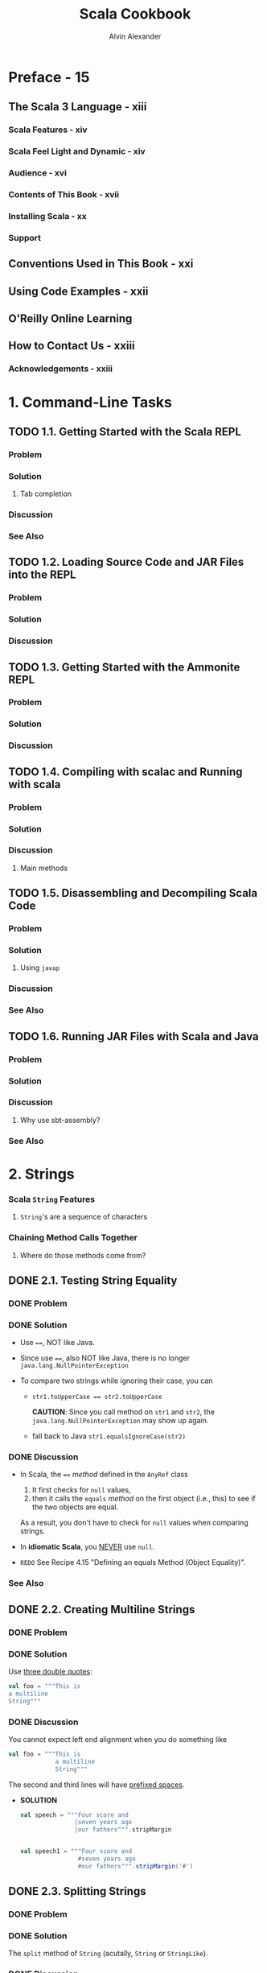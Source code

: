 #+TITLE: Scala Cookbook
#+VERSION: 2nd, 2021
#+AUTHOR: Alvin Alexander
#+STARTUP: overview
#+STARTUP: entitiespretty

* Preface - 15
** The Scala 3 Language - xiii
*** Scala Features - xiv
*** Scala Feel Light and Dynamic - xiv
*** Audience - xvi
*** Contents of This Book - xvii
*** Installing Scala - xx
*** Support
    
** Conventions Used in This Book - xxi
** Using Code Examples - xxii
** O'Reilly Online Learning
** How to Contact Us - xxiii
*** Acknowledgements - xxiii

* 1. Command-Line Tasks
** TODO 1.1. Getting Started with the Scala REPL
*** Problem
*** Solution
**** Tab completion
     
*** Discussion
*** See Also

** TODO 1.2. Loading Source Code and JAR Files into the REPL
*** Problem
*** Solution
*** Discussion

** TODO 1.3. Getting Started with the Ammonite REPL
*** Problem
*** Solution
*** Discussion
   
** TODO 1.4. Compiling with scalac and Running with scala
*** Problem
*** Solution
*** Discussion
**** Main methods

** TODO 1.5. Disassembling and Decompiling Scala Code
*** Problem
*** Solution
**** Using ~javap~

*** Discussion
*** See Also

** TODO 1.6. Running JAR Files with Scala and Java
*** Problem
*** Solution
*** Discussion
**** Why use sbt-assembly?
     
*** See Also
   
* 2. Strings
*** Scala ~String~ Features
**** ~String~'s are a sequence of characters
     
*** Chaining Method Calls Together
**** Where do those methods come from?

** DONE 2.1. Testing String Equality
   CLOSED: [2018-03-01 Thu 19:12]
*** DONE Problem
    CLOSED: [2018-03-01 Thu 19:08]
*** DONE Solution
    CLOSED: [2018-03-01 Thu 19:08]
    - Use ~==~, NOT like Java.

    - Since use ~==~, also NOT like Java, there is no longer
      ~java.lang.NullPointerException~

    - To compare two strings while ignoring their case, you can
      + ~str1.toUpperCase == str2.toUpperCase~

        *CAUTION*: Since you call method on ~str1~ and ~str2~, the
        ~java.lang.NullPointerException~ may show up again.

      + fall back to Java
        ~str1.equalsIgnoreCase(str2)~

*** DONE Discussion
    CLOSED: [2018-03-01 Thu 19:12]
    - In Scala, the ~==~ /method/ defined in the ~AnyRef~ class
      1. It first checks for ~null~ values,
      2. then it calls the ~equals~ /method/ on the first object (i.e., this) to
         see if the two objects are equal.

      As a result, you don't have to check for ~null~ values when comparing
      strings.

    - In *idiomatic Scala*, you _NEVER_ use ~null~.

    - =REDO= See Recipe 4.15 "Defining an equals Method (Object Equality)".

*** See Also
    
** DONE 2.2. Creating Multiline Strings
   CLOSED: [2018-03-01 Thu 19:44]
*** DONE Problem
    CLOSED: [2018-03-01 Thu 19:40]
    
*** DONE Solution
    CLOSED: [2018-03-01 Thu 19:40]
    Use _three double quotes_:
    #+BEGIN_SRC scala
      val foo = """This is
      a multiline
      String"""
    #+END_SRC

*** DONE Discussion
    CLOSED: [2018-03-01 Thu 19:44]
    You cannot expect left end alignment when you do something like
    #+BEGIN_SRC scala
      val foo = """This is
                   a multiline
                   String"""
    #+END_SRC
    The second and third lines will have _prefixed spaces_.

    - *SOLUTION*
      #+BEGIN_SRC scala
        val speech = """Four score and
                       |seven years ago
                       |our fathers""".stripMargin


        val speech1 = """Four score and
                        #seven years ago
                        #our fathers""".stripMargin('#')
      #+END_SRC

** DONE 2.3. Splitting Strings
   CLOSED: [2018-03-01 Thu 19:02]
*** DONE Problem
    CLOSED: [2018-03-01 Thu 07:15]
*** DONE Solution
    CLOSED: [2018-03-01 Thu 07:15]
    The ~split~ method of ~String~ (acutally, ~String~ or ~StringLike~).

*** DONE Discussion
    CLOSED: [2018-03-01 Thu 19:02]
**** About that ~split~ method...
     - The ~split~ method is _overloaded_, with some versions of the method
       coming from the _Java ~String~ class_ and some coming from the _Scala
       ~StringLike~ class_.

** DONE 2.4. Substituting Variables into Strings
   CLOSED: [2018-03-01 Thu 22:12]
*** DONE Problem
    CLOSED: [2018-03-01 Thu 19:45]
*** DONE Solution
    CLOSED: [2018-03-01 Thu 21:21]
    Since Scala 2.10, you can use /string interpolation/

    - Basic /string interpolation/
      + use ~s~ method
      + use ~$~ to insert variable
      + use ~${variableName}~ to eliminate ambiguity.

      #+BEGIN_SRC scala
        val name = "Fred"
        val age = 33
        val weight = 200.0

        println(s"$name is $age years old, and weighs $weight pounds.")
        // Fred is 33 years old, and weighs 200.0 pounds.
      #+END_SRC

**** DONE Using expressions in string literals
     CLOSED: [2018-03-01 Thu 20:56]
     - the official string interpolation documentation:
       #+BEGIN_QUOTE
       Any arbitrary expression can be embedded in ~${}~.
       #+END_QUOTE

     - Wrap /object fields/ in curly braces, or there will be a wrong
       interpretation.
       #+BEGIN_SRC scala
         // error: this is intentionally wrong

         println(s"$hannah.name has a score of $hannah.score")
         // Student(Hannah,95).name has a score of Student(Hannah,95).score
       #+END_SRC

*** DONE Discussion
    CLOSED: [2018-03-01 Thu 22:10]
    - Prior to version 2.10, Scala didn't include the /string interpolation/
      functionality just described. Use ~format~ /method/.

    - =From Jian=
      I think there is an error in the
      Table 1-1. Common printf style format sepcifiers

      There should be no ~%u~ format specifier !?!?
      NOT 100% sure.
      
    - The ~s~ that's placed before each string literal is actually a /method/.

    - This seems not as convenient as the other languages that use interploation
      as default, but it has at least _two benefits_:
      * Scala provides other off-shelf interpolation funcitons to give you more
        power.

      * You can define your own string interpolation functions.

**** DONE The ~f~ string interpolator (~printf~ style formatting)
     CLOSED: [2018-03-01 Thu 21:07]
     #+BEGIN_SRC scala
       println(f"$name is $age years old, and weighs $weight%.2f pounds.")
       // Fred is 33 years old, and weighs 200.00 pounds.

       ////  and then with no decimal places:
       println(f"$name is $age years old, and weighs $weight%.0f pounds.")
       // Fred is 33 years old, and weighs 200 pounds.

       // For fields
       case class S(i: Int, d: Double)
       val s = S(1, 200.03)
       println(f"${s.i}, ${s.d}%.0f")
       // Only variable names can be inside the ${}
       // You can't use `${s.d%.0f}`
     #+END_SRC

**** DONE The ~raw~ interpolator
     CLOSED: [2018-03-01 Thu 21:21]
     /The official string interpolation documentation/ for ~raw~:
     #+BEGIN_QUOTE
     performs no escaping of literals within the string.
     #+END_QUOTE

     - Example:
       #+BEGIN_SRC scala
         s"foo\nbar"
         // foo
         // bar

         raw"foo\nbar"
         // foo\nbar
       #+END_SRC

     - _Triple double quote_ also performs no escaping of literals within the
       string, and you can instert newline literally without escaping.

     - Both ~raw~ and _triple double quote_ are especially useful when you work
       with Regex.

     - =TODO= =???=
       =Now is 2.12, how about this feature now?=
       String interpolation does not work with pattern-matching statements
       in Scala 2.10. This feature is planned for inclusion in Scala 2.11.

*** TODO See Also

** DONE 2.5. Formatting String Output
   CLOSED: [2020-11-19 Thu 01:21]
*** DONE Problem
    CLOSED: [2020-11-19 Thu 00:50]
    Format string output, including strings that contain
    - integers
    - floats
    - doubles
    - characters

*** DONE Solution
    CLOSED: [2020-11-19 Thu 01:13]
    Use ~printf~-style formatting strings with /the ~f~ interpolator/.
    
    - Many configuration options are shown in the following examples.

    - Note:
      Data/time formatting - Recipe 2.12

**** DONE Formatting strings
     CLOSED: [2020-11-19 Thu 00:50]
     #+begin_src scala
       val h = "Hello"

       f"'${h}%s'"       // 'Hello'
       f"'${h}%10s'"     // '     Hello'
       f"'${h}%-10s'"    // 'Hello     '
     #+end_src
     The ~{}~'s here are optional, they are there only for better readability.
     
**** DONE Formatting floating-point numbers
     CLOSED: [2020-11-19 Thu 00:53]
     /Floating-point numbers/ are printed with the ~%f~ /format specifier/.
     Here are several examples that show the effects of formatting
     floating-point numbers, including ~Double~ and ~Float~ values:
     #+begin_src scala
       val a = 10.3456         // a: Double = 10.3456
       val b = 101234567.3456  // b: Double = 1.012345673456E8

       f"'${a}%.1f'"     // '10.3'
       f"'${a}%.2f'"     // '10.35'
       f"'${a}%8.2f'"    // '   10.35'
       f"'${a}%8.4f'"    // ' 10.3456'
       f"'${a}%08.2f'"   // '00010.35'
       f"'${a}%-8.2f'"   // '10.35   '

       f"'${b}%-2.2f'"   // '101234567.35'
       f"'${b}%-8.2f'"   // '101234567.35'
       f"'${b}%-14.2f'"  // '101234567.35  '
     #+end_src
     The same syntax as above works with ~Float~ values.
     
**** DONE Integer formatting
     CLOSED: [2020-11-19 Thu 00:56]
     /Integers/ are printed with /the ~%d~ format specifier/.
     #+begin_src scala
       val ten = 10
       f"'${ten}%d"    // '10'
       f"'${ten}%5d"   // '   10'
       f"'${ten}%-5d"  // '10   '

       val maxInt = Int.MaxValue
       f"'${maxInt}%5d"  // '2147483647'

       val maxLong = Long.MaxValue
       f"'${maxLong}%5d'"    // '9223372036854775807'
       f"'${maxLong}%22d'"   // '   9223372036854775807'
     #+end_src
     
**** DONE Zero-fill integer options
     CLOSED: [2020-11-19 Thu 01:04]
     #+begin_src scala
       val zero = 0
       val one = 1
       val negTen = -10
       val bigPos = 12345
       val bigNeg = -12345
       val maxInt = Int.MaxValue

       // non-negative integers
       f"${zero}%03d"      // 000
       f"${one}%03d"       // 001
       f"${bigPos}%03d"    // 12345
       f"${bigPos}%08d"    // 00012345
       f"${maxInt}%08d"    // 2147483647
       f"${maxInt}%012d"   // 002147483647

       // negative integers
       f"${negTen}%03d"    // -10
       f"${negTen}%05d"    // -0010
       f"${bigNeg}%03d"    // -12345
       f"${bigNeg}%08d"    // -0012345
     #+end_src
     
**** DONE Character formatting
     CLOSED: [2020-11-19 Thu 01:06]
     /Characters/ are printed with /the ~%c~ format specifier/.
     #+begin_src scala
       val s = 's'
       f"|${s}%c|"    // |s|
       f"|${s}%5c|"   // |    s|
       f"|${s}%-5c|"  // |s    |
     #+end_src
     
**** DONE ~f~ works with multiline strings
     CLOSED: [2020-11-19 Thu 01:12]
     It's important to note that /the ~f~ interpolator/ works with _multiline
     strings_, as shown in this example:
     #+begin_src scala
       val n = "Al"
       val w = 200.0
       val s = f"""Hi, my name is ${n}
         |and I weigh ${w}%.1f pounds.
         |""".stripMargin.replaceAll("\n", " ")

       println(s)
       // Hi, my name is Al and I weigh 200.0 pounds.
     #+end_src
     As noted in Recipe 1.2, there is no need to escape single- and double-quotes
     when using multiline strings (triple-quoted).
     
*** DONE Discussion
    CLOSED: [2020-11-19 Thu 01:18]
    - Table 1-1. Common printf style format specifiers
      Not mentioned before this section:
      * ~%e~: Exponential floating-point number 

      * ~%i~: Integer (base 10)
      * ~%o~: Octal number (base 8)
      * ~%x~: Hexadecimal number (base 16)

      * ~%u~: Unsigned decimal (integer) number
      
    - Escape ~%~, ~$~, and ~\~ inside a string with /the ~f~ interpolator/:
      #+begin_src scala
        f"%%"  // %
        f"$$"  // $
        f"\\"  // \
      #+end_src

    - Table 1-2 shows special characters you can use when formatting string output.
      
*** TODO See Also
    The The ~java.util.Formatter~ /class/ documentation shows all of the
    available /formatting characters/.

** DONE 2.6. Processing a String One Character at a Time
   CLOSED: [2018-03-01 Thu 01:08]
*** DONE Problem
    CLOSED: [2018-02-28 Wed 22:22]
*** DONE Solution
    CLOSED: [2018-02-28 Wed 22:21]
    ~map~, ~foreach~, for-loop, for-iteration
**** Transformers
**** Side effects
**** Working on string bytes

*** DONE Discussion
    CLOSED: [2018-03-01 Thu 01:08]
    Corresponding Java code (if not use ~Stream~):
    #+BEGIN_SRC java
      String s = "Hello";
      StringBuilder sb = new StringBuilder();
      for (int i = 0; i < s.length(); i++) {
          char c = s.charAt(i);
          // do something with the character ...
          // sb.append ...
      }
      String result = sb.toString();
    #+END_SRC

**** ~for~ + ~yield~
**** Transformer methods
**** Side effect approaches
     
*** TODO A complete example
*** TODO See Also

** DONE 2.7. Finding Patterns in Strings
   CLOSED: [2018-03-01 Thu 22:20]
*** TODO Problem
*** TODO Solution
    Use the ~r~ method of string to create ~Regex~, and then use the
    ~findFirstIn~ or the ~findAllIn~ methods to get the result.

    - ~findFirstIn~ returns an ~Option[String]~ result.

    - ~findAllIn~ returns an /iterator/ result.

*** TODO Discussion 
    You can also use the ~scala.util.matching.Regex~ more explicity.
    For example, ~new Regex(raw"[0-9]+")~
    
**** A brief discussion of the ~Option~ returned by  ~findFirstIn~

*** TODO See Also- 20

    



    


** 2.8. Replacing Patterns in Strings
*** DONE Problem
    CLOSED: [2018-03-01 Thu 22:22]
*** DONE Solution
    CLOSED: [2018-03-01 Thu 22:27]
    Two kinds of solutions:
    - ~String~ /method/:
      #+BEGIN_SRC scala
        val address = "123 Main Street"

        address.replaceAll(raw"[0-9]", "x")
        // xxx Main Street

        address.replaceFirst(raw"[0-9]", "x")
        // x23 Main Street
      #+END_SRC

    - ~Regex~ /method/
      #+BEGIN_SRC scala
        val address = "123 Main Street"
        val regex = raw"[0-9]".r

        regex.replaceAllIn(address, "x")
        // xxx Main Street

        regex.replaceFirstIn(address, "x")
        // x23 Main Street
      #+END_SRC

*** TODO See Also
    
** DONE 2.9. Extracting Parts of a String That Match Patterns
   CLOSED: [2018-03-01 Thu 22:39]
*** DONE Problem 
    CLOSED: [2018-03-01 Thu 22:32]
*** DONE Solution
    CLOSED: [2018-03-01 Thu 22:32]
    #+BEGIN_SRC scala
      val pattern = "([0-9]+) ([A-Za-z]+)".r
      val pattern(count, fruit) = "100 Bananas"
      // count: String = 100
      // fruit: String = Bananas
    #+END_SRC

*** DONE Discussion
    CLOSED: [2018-03-01 Thu 22:39]
*** TODO See Also

** DONE 2.10. Accessing a Character in a String
   CLOSED: [2018-03-01 Thu 22:41]
*** DONE Problem
    CLOSED: [2018-03-01 Thu 22:39]
*** DONE Solution
    CLOSED: [2018-03-01 Thu 22:41]
    - Java use the way of ~"hello".charAt(0)~, and Scala do it like ~"hello"(0)~.
*** DONE Discussion
    CLOSED: [2018-03-01 Thu 22:41]
    Scala actully call the ~apply~ method.
    ~"hello"(0)~ is converted to ~"hello".apply(0)~ in the background.

** TODO 2.11. Creating Your Own String Interpolator
*** DONE Problem
    CLOSED: [2020-11-19 Thu 01:45]
    Create your own /string interpolator/.
    
*** TODO Solution
    To create _YOUR OWN_ /string interpolator/, create an /implicit class/ that
    adds your /method/ to the ~StringContext~ /class/.

    - Your /class/ will take a ~StringContext~ /constructor parameter/, and define
      a /method/ that handles the behavior you want.
      To demonstrate this I'll share a string interpolator I wrote.
    
**** TODO BACKGROUND
**** TODO UNDERSTANDING THE SOLUTION
**** TODO SOURCE CODE FOR THE SOLUTION
     - Implementation: =TODO= =TRY-THIS-CODE=
       #+begin_src scala
         object QInterpolator {
           extension (sc: StringContext)
           def Q(expressions: Any*): Seq[String] = {
             // for my purpose I can just put the original string back together
             // by calling the `s` interpolator
             val originalString: String = sc.s(expressions: _*)
             originalString.split("\n")
               .toVector
               .map(_.trim)
               .filter(_ != "")
           }
         }
       #+end_src
       Here's an explanation of this code:
       The code adds a NEW /method/ named ~Q~ to the ~StringContext~ /class/.
       * As shown in the earlier source code, the StringContext constructor takes
         a variable number of parameters. While it’s not shown in this current
         code, those parameters are embedded in the sc input parameter that
         QHelper receives. (You can see the strings that sc contains by calling
         sc.parts, which returns a Seq[String].)
         =TODO= =???= =TODO=
       
       * The ~expressions~ variable contains a sequence of the /expressions/ that
         were in the _original string_.
           Note that these /expressions/ have *ALREADY* been evaluated *BEFORE*
         they're passed in here.
       
       * For the purposes of ~Q~, I take a simple solution and put the original
         string back together by calling /the ~s~ interpolator/ of the
         ~StringContext~ /instance/ ~sc~.
       
       * In the ~sc.s(expressions: _*)~ code, the ~_*~ operator converts ~expressions~,
         which is a ~WrappedArray~, into a list of _SEPARATE_ /arguments/, because the
         ~s~ method requires a ~String*~ /varargs parameter/.
       
       * After that initial processing work the final line of code that includes
         ~split~, ~toVector~, ~map~, and ~filter~ is run.
       
     - In the ~listOfFruits~ example, by the time the final line of code receives
       ~originalString~, it's a _multiline string_ that looks like this:     
       #+begin_src scala
         """
             apple
             banana
             cherry
         """
       #+end_src
     
*** TODO Discussion
*** TODO See Also

** TODO 2.12. Creating Random Strings
*** DONE Problem
    CLOSED: [2020-11-19 Thu 01:41]
    When you try to generate a /random string/ using the ~nextString~ /method/ of
    the ~Random~ /class/ you see a lot of unusual output or ~?~ characters.
    For instance:
    #+begin_src scala
      val r = new scala.util.Random
      // val r: scala.util.Random = scala.util.Random@360d41d0
      
      r.nextString(10)
      // res0: String = ??????????
    #+end_src
    
*** DONE Solution
    CLOSED: [2020-11-19 Thu 01:41]
    What's happening with ~nextString~ is that it returns /Unicode characters/,
    which may or may _not display well on your system_.
      To generate *only* _alphanumeric characters_ — the letters ~[A-Za-z]~ and
    the numbers ~[0-9]~ — use this approach:
    #+begin_src scala
      import scala.util.Random

      Random.alphanumeric.take(10).mkString  // 7qowB9jjPt
      Random.alphanumeric.take(10).mkString  // a0WylvJKmX
    #+end_src
    ~Random.alphanumeric~ returns a ~LazyList~.
    
*** DONE Discussion
    CLOSED: [2020-11-19 Thu 01:35]
    If you want a *wider range* of characters, the ~nextPrintableChar~ /method/
    returns values in _the ASCII range 33-126_.

    - This includes almost every simple character on your keyboard, including
      * letters
      * numbers
      * characters like !, -, +, ], >, etc.

    - See http://www.asciitable.com/ or a similar website for the complete list
      of characters in that range.

**** Lazy methods
     
*** See Also
      




* DONE 3. Numbers and Dates
  CLOSED: [2021-08-14 Sat 21:18]
*** Underscores in Numeric Literals
*** Complex Numbers
*** Dates and Times
    
** DONE 3.1. Parsing a Number from a String
   CLOSED: [2018-02-28 Wed 17:16]
*** DONE Problem
    CLOSED: [2018-02-28 Wed 17:05]
*** DONE Solution
    CLOSED: [2018-02-28 Wed 17:05]
    - Use ~toXXX~ pattern /methods/ for ~Short~, ~Int~, ~Long~, ~Float~, and
      ~Double~.

    - Use the ~apply~ /method/ of ~BigInt~ and ~BigDecimal~.
      #+BEGIN_SRC scala
        BigInt("1")

        BigInt("3.14159")
      #+END_SRC

**** Handling a base and radix - 33
     - You need to use Java's method to solve this problem.
       #+BEGIN_SRC scala
         Integer.parserInt("1", 2)
       #+END_SRC

     - You can also create /implict class/ with a ~toInt~ method with ~radix~
       parameter.
       #+BEGIN_SRC scala
         implicit class StringToInt(s: String) {
           def toInt(radix: Int) = Integer.parseInt(s, radix)
         }
       #+END_SRC

*** DONE Discussion
    CLOSED: [2018-02-28 Wed 17:16]
    - If your scala code, which includes ~String~ to numbers conversion, will be
      used by Java, you'd better take care of the ~NumberFormatException~ with
      the ~@throws~ annotation.

    - For scala itself, you can use ~Option~ or ~Try~ (since Scala 2.10).
      =From Jian= For dealing with exceptions, I think ~Try~ is better.
      #+BEGIN_SRC scala
        def toIntOpt(s: String): Option[Int] =
          try {
            Some(s.toInt)
          } catch {
            case e: NumberFormatException => None
          }

      #+END_SRC

**** Alternatives to ~Option~
     ~Try~ (since Scala 2.10) or ~Either~

*** TODO See Also

** DONE 3.2. Converting Between Numeric Types (Casting)
   CLOSED: [2018-02-28 Wed 15:55]
*** DONE Problem
    CLOSED: [2018-02-28 Wed 15:52]
*** DONE Solution
    CLOSED: [2018-02-28 Wed 15:53]
    - ~toByte~
    - ~toChar~
    - ~toDouble~
    - ~toFloat~
    - ~toInt~
    - ~toLong~
    - ~toShort~
    - ~toString~

*** DONE Discussion
    CLOSED: [2018-02-28 Wed 15:54]
    If you want to _avoid potential conversion errors_ when casting from one
    numeric type to another, you can use the related ~isValidXXXX~.
      For example, ~a.isValidByte~

*** TODO See Also

** DONE 3.3. Overriding the Default Numeric Type
   CLOSED: [2018-02-28 Wed 16:06]
*** DONE Problem
    CLOSED: [2018-02-28 Wed 16:02]
*** DONE Solution
    CLOSED: [2018-02-28 Wed 16:02]
    #+BEGIN_SRC scala
      // Method 1
      val a = 1D
      val b = 1F

      // Method 2 (type ascription)
      val c = 1 : Double
      val d = 1 : Long

      // Method 3 (For simple variable initialization, Method 3 is prefered)
      val c: Double = 1
      val d: Long = 1
    #+END_SRC

*** DONE Discussion
    CLOSED: [2018-02-28 Wed 16:06]
    - You can use the *underscore* character as a placeholder when assigning an
      initial value.
      #+BEGIN_SRC scala
        class Foo {
          var a: Short = 0
          var b: Short = _  // defaults to 0
        }
      #+END_SRC

      This works when creating /class variables/, but *does NOT work in other
      places*, such as inside a method.

    - For numeric types this isn't an issue -- you can just assign the type the
      value zero -- but with most other types, you can use this approach inside a
      method: ~var name = null.asInstanceOf[String]~

*** TODO See Also

** DONE 3.4. Replacements for ~++~ and ~−−~ - 39
   CLOSED: [2018-02-28 Wed 15:16]
*** DONE Problem - 40
    CLOSED: [2018-02-28 Wed 15:16]
    Find the replacement of ~++~ and ~--~, which are NOT supported by Scala.

*** DONE Solution - 41
    CLOSED: [2018-02-28 Wed 15:14]
    Use the /methods/ like ~+=~ and ~-=~.

    =From Jian=
    Like Java, Scala doesn't support operator overloading.

    However, operators in Java like ~+~ and ~-~ are /methods/ in Scala, and you
    can overload them.

*** DONE Discussion - 41
    CLOSED: [2018-02-28 Wed 15:16]
    /Methods/ like ~+=~ and ~-=~ are more general then ~++~ and ~--~.
    You can use them with non-integer types.

*** TODO See Also - 41

** DONE 3.5. Comparing Floating-Point Numbers - 41
   CLOSED: [2018-02-28 Wed 15:31]
*** DONE Problem - 41
    CLOSED: [2018-02-28 Wed 15:24]
    Like most other languages that use IEEE standard to save floating numbers,
    Scala also cannot compare floating numbers directly. Then how to do it in
    Scala

*** DONE Solution - 41
    CLOSED: [2018-02-28 Wed 15:23]
    Use a funcition like
    #+BEGIN_SRC scala
      def ~=(x: Double, y: Double, tolerance: Double) =
        (x - y).abs < tolerance
    #+END_SRC

*** DONE Discussion - 42
    CLOSED: [2018-02-28 Wed 15:30]
    How to use the ~~=~ function in the Solution section?

    + Write it in an utility object.
      As a function with three parameters, alphabetical names, like
      ~approximatelyEqual~ or ~equalWithinTolerance~, might be better.


    + Use a default ~tolerance~ setting, create an implicit conversion to
      floating numbers, and use ~+=~ as an infix-operator-like /method/.

*** TODO See Also - 43

** DONE 3.6. Handling Large Numbers - 43
   CLOSED: [2018-02-28 Wed 17:25]
*** DONE Problem - 43
    CLOSED: [2018-02-28 Wed 17:19]
*** DONE Solution - 43
    CLOSED: [2018-02-28 Wed 17:19]
    ~BigInt~ and ~BigDecimal~
    Unlike their Java equivalents, these classes support all the operators
    (actually operator-like methods) you're used to using with numeric types:
    #+BEGIN_SRC scala
      var b = BigInt(1234567890)
      val bb = b + b
      b += 1
    #+END_SRC

*** DONE Discussion - 44
    CLOSED: [2018-02-28 Wed 17:25]
    - Although the Scala ~BigInt~ and ~BigDecimal~ classes are backed by the Java
      ~BigInteger~ and ~BigDecimal~ classes, they are simpler to use than their
      Java counterparts.

    - Before using ~BigInt~ or ~BigDecimal~, you may want to check the range of
      the non-Big numeric types like:
      #+BEGIN_SRC scala
        Byte.MaxValue    // 127
        Short.MaxValue   // 32767
        Int.MaxValue     // 2147483647
        Long.MaxValue    // 9223372036854775807
        Double.MaxValue  // 1.7976931348623157E308

        Double.PositiveInfinity  // Infinity
        Double.NegativeInfinity  // -Infinity

        // CAUTION: compare floating numbers simply with `>`, `<`, and `==` is NOT a good
        //          idea!
        1.7976931348623157E308 > Double.PositiveInfinity  // false
      #+END_SRC

*** TODO See Also - 45

** DONE 3.7. Generating Random Numbers - 45
   CLOSED: [2018-02-28 Wed 17:02]
*** DONE Problem - 45
    CLOSED: [2018-02-28 Wed 16:33]
*** DONE Solution - 45
    CLOSED: [2018-02-28 Wed 16:38]
    Use ~scala.util.Random~ class
    #+BEGIN_SRC scala
      val r = scala.util.Random

      r.nextInt

      r.nextInt(100)  // with limit 0 (inclusive) and 100 (exclusive)

      r.nextFloat

      r.nextDouble

      // Set the seed value using an `Int` or `Long`
      // 1. When new an instance
      val rr = new scala.util.Random(100)

      // 2. After the creation of an `Random` instance
      val rrr = new scala.util.Random
      rrr.setSeed(1000L)
    #+END_SRC

*** DONE Discussion - 46
    CLOSED: [2018-02-28 Wed 17:01]
    - The ~Random~ class handles all the usual use cases.
      For example, generate random characters ~r.nextPrintableChar~

    - Random-length ranges:
      ~0 to r.nextInt(10)~

    - Random number collections (with bound):
      ~(1 to 5).map(_ => r.nextInt(100))~

*** TODO See Also - 47

** DONE 3.8. Formatting Numbers and Currency - 49
   CLOSED: [2018-02-28 Wed 18:05]
*** DONE Problem - 49
    CLOSED: [2018-02-28 Wed 18:00]
*** DONE Solution - 49
    CLOSED: [2018-02-28 Wed 17:43]
    :LOGBOOK:
    CLOCK: [2018-02-28 Wed 17:57]--[2018-02-28 Wed 18:22] =>  0:25
    :END:
    - For basic number formatting, use ~f~ string interpolator. For example,
      #+BEGIN_SRC scala
        val pi = scala.math.Pi

        println(f"$pi%1.5f")   // 3.14159
        println(f"$pi%1.2f")   // 3.14
        println(f"$pi%06.2f")  // 003.14
      #+END_SRC

      + Prior to Scala 2.10, you don't have the ~f~ string interpolator.
        You need to use the ~format~ method like ~"%06.2f".format(pi)~.

      + Use ~java.text.NumberFormat.getIntegerInstance~ to add commas to numbers
        for clarity.
        #+BEGIN_SRC scala
          val formatter = java.text.NumberFormat.getIntegerInstance

          formatter.format(10000)
          // res0: String = 10,000
          formatter.format(1000000)  // 1,000,000
          // res1: String = 1,000,000
        #+END_SRC

        * You can also set a locale with the ~getIntegerInstance~ /method/
          #+BEGIN_SRC scala
            val locale = new java.util.Locale("de", "DE")
            val formatter = java.text.NumberFormat.getIntegerInstance(locale)
            formatter.format(1000000)
            //res2: String = 1.000.000
          #+END_SRC

        * You can also handle floating numbers:
          #+BEGIN_SRC scala
            val formatter = java.text.NumberFormat.getInstance
            formatter.format(10000.33)
            // res0: String = 10,000.33
          #+END_SRC

    - For /currency/ output, use the ~getCurrencyInstance~ formatter:
      #+BEGIN_SRC scala
        val formatter = java.text.NumberFormat.getCurrencyInstance

        println(formatter.format(123.456789))
        // $123.46

        println(formatter.format(1234.56789))
        // $1,234.57

        println(formatter.format(12345.6789))
        // $12,345.68

        println(formatter.format(123456.789))
        // $123,456.79
      #+END_SRC

      + For international currency:
        #+BEGIN_SRC scala
          import java.util.{Currency, Locale}

          val de = Currency.getInstance(new Locale("de", "DE"))
          // de: java.util.Currency = EUR

          formatter.setCurrency(de)
          println(formatter.format(123456.789))
          // EUR123,456.79
        #+END_SRC

*** DONE Discussion - 51
    CLOSED: [2018-02-28 Wed 18:04]
    This recipe falls back to the Java approach for dealing with /currency/.

    In the experience of the author of this book, as a consultant, most companies
    he know use Java ~BigDecimal~ to process currency, and others create their
    own custom currency classes, which are typically wrappers around ~BigDecimal~.

*** TODO See Also - 51
    - JSR 354

** DONE 3.9. Creating New Date and Time Instances
** DONE 3.10. Calculating the Difference Between Two Dates
   CLOSED: [2018-02-28 Wed 15:46]
*** DONE Problem - 47
    CLOSED: [2018-02-28 Wed 15:43]
*** DONE Solution - 47
    CLOSED: [2018-02-28 Wed 15:43]
    - ~1 to 10~

    - ~1 to 10 by 2~

    - ~1 until 10~

    - ~1 until 10 by 2~

*** DONE Discussion - 48
    CLOSED: [2018-02-28 Wed 15:46]
    - ~Range~ can be converted to ~List~ and ~Array~ easily.
      Just use the ~toListl~ and ~toArray~ method.

    - You are actually invoking the ~to~ or ~until~ method of ~RichInt~.
      Scala help you to implictly do the converstion from ~Int~ to ~RichInt~.

*** TODO See Also - 49

** DONE 3.11. Formatting Dates
** DONE 3.12. Parsing Strings into Dates
   
* DONE 4. Control Structures - 53
  CLOSED: [2021-08-14 Sat 23:31]
*** ~for~ Loops and ~for~ Expressions
*** ~if~ / ~then~ / ~else~ - ~if~ Expressions
*** ~match~ Expressions and Pattern Matching
*** ~try~ / ~catch~ / ~finally~ Blocks
*** ~while~ Loops
*** Control Structures as a Defining Feature of Programming Languages
    
** TODO 4.1. Looping Over Data Structures with ~for~
*** DONE Problem
    CLOSED: [2017-07-18 Tue 12:03]
*** DONE Solution
    CLOSED: [2017-07-18 Tue 12:09]
   - Loops in Scala:
     + ~for~ loop
     + ~while~ loop
     + collection methods:
       * ~foreach~
       * ~map~
       * ~flatMap~, and more

   - This section concentrate on ~for~ loop and ~foreach~ method.

**** DONE Returning values from a for loop
     CLOSED: [2017-07-18 Tue 12:04]
     ~yield~

**** DONE ~for~ loop counters
     CLOSED: [2017-07-18 Tue 12:07]
     #+BEGIN_SRC scala
       for (i <- 0 until a.length) {
         println(s"$i is ${a(i)}")
       }

       for ((e, count) <- a.zipWithIndex) {
         println(s"$count is $e")
       }
     #+END_SRC

     =TODO= Recipe 10.11 ~zipWithIndex~
**** DONE Generators and guards
     CLOSED: [2017-07-18 Tue 12:07]
     ~Range~
     #+BEGIN_SRC scala
       for (i <- 1 to 3) println(i)

       // With guard
       for (i <- 1 to 10 if i < 4) println(i)
     #+END_SRC
**** DONE Looping over a Map
     CLOSED: [2017-07-18 Tue 12:09]
     #+BEGIN_SRC scala
       for ((k,v) <- names) println(s"key: $k, value: $v")
     #+END_SRC

     =TODO= Recipe 11.17, "Traversing a Map"
*** DONE Discussioin
    CLOSED: [2017-07-18 Tue 13:40]
**** DONE How ~for~ loops are translated
     CLOSED: [2017-07-18 Tue 13:40]
     - A _simplification_ of the rules in /Scala Language Specification/:
       1. a ~for~ loop on a collection -> ~foreach~ method;

       2. a ~for~ loop with a guard -> a ~withFilter~ methods call on the
          collection followed by a ~foreach~ call;

       3. a ~for~ comprehension -> ~map~ method;

       4. a ~for~ comprehension with a guard -> a ~withFilter~ methods call on
          the collection followed by a ~map~ call;

     - Example:
       #+BEGIN_SRC scala
         class Main {
           for (i <- 1 to 10) println(i)
         }

         // In CLI:
         // scalac -Xprint:parse Main.scala

         // [[syntax trees at end of parser]] // Main.scala
         // package <empty> {
         //   class Main extends scala.AnyRef {
         //     def <init>() = {
         //       super.<init>();
         //       ()
         //     };
         //     1.to(10).foreach(((i) => println(i)))
         //   }
         // }
       #+END_SRC

     - ~-Xprint:parse~ shows the result after the first step.

     - ~-Xprint:all~ shows the result after all steps in the compilation process.

** DONE 4.2. Using for Loops with Multiple Counters - 60
   CLOSED: [2017-07-18 Tue 13:45]
*** DONE Problem
    CLOSED: [2017-07-18 Tue 13:45]

*** DONE Solution
    CLOSED: [2017-07-18 Tue 13:44]
    #+BEGIN_SRC scala
      val array = Array.ofDim[Int](2, 2)
      array(0)(0) = 0
      array(0)(1) = 1
      array(1)(0) = 2
      array(1)(1) = 3

      for {
        i <- 0 to 1
        j <- 0 to 1
      } println(s"($i)($j) = ${array(i)(j)}")
    #+END_SRC

*** DONE Discussion
    CLOSED: [2017-07-18 Tue 13:45]

** DONE 4.3. Using a for Loop with Embedded if Statements (Guards) - 62
   CLOSED: [2017-07-18 Tue 13:47]
*** Problem
*** Solution
*** Discussion
** TODO 4.4. Create a New Collection From an Existing Collection With ~for~ / ~yield~ - 63
*** Problem
*** Solution
*** Discussion
** DONE 4.5. Using the ~if~ Construct Like a Ternary Operator - 71
   CLOSED: [2017-07-19 Wed 01:09]
*** Problem
*** Solution
*** Discussion
** DONE 4.6. Using a Match Expression Like a switch Statement - 72
   CLOSED: [2017-07-19 Wed 02:07]
*** DONE Problem
    CLOSED: [2017-07-19 Wed 02:03]
*** DONE Solution
    CLOSED: [2017-07-19 Wed 02:03]
**** DONE The ~@switch~ annotation
     CLOSED: [2017-07-19 Wed 02:03]
     Issue a warning if the pattern matching can't be compiled to ~tableswitch~
     or ~lookupswitch~.

     ~tableswitch~ and ~lookupswitch~ have good performance, because they are
     /branch tables/ rather than /decision trees/. They use _jump_ rather than
     walk through the decision tree.

     - Example: =SwitchDemo.scala= Version _1_, which has no warning.
       #+BEGIN_SRC scala
         // Version 1 - compiles to a tableswitch
         import scala.annotation.switch

         class SwitchDemo {
           val i = 1
           val x = (i: @switch) match {
             case 1 => "One"
             case 2 => "Two"
             case _ => "Other"
           }
         }
       #+END_SRC
       =SwitchDemo.scala= can be compiled without warnings

       The output of ~javap -c SwitchDemo~
       #+BEGIN_SRC text
         16:  tableswitch{ //1 to 2
                     1: 50;
                     2: 45;
                     defalut: 40 }
       #+END_SRC

     - Example: =SwitchDemo.scala= Version _2_, which has a warning.
       #+BEGIN_SRC scala
         // Version 2 - leads to a compiler warning
         import scala.annotation.switch

         class SwitchDemo {
           val i = 1
           val Two = 2  // added compared to Ver 1
           val x = (i: @switch) match {
             case 1 => "One"
             case Two => "Two"   // replaced the '2'
             case _ => "Other"
           }
         }
       #+END_SRC

       ~scalac SwitchDemo.scala~ will issue a warning:
       #+BEGIN_SRC text
         SwitchDemo.scala:7: warning: could not emit switch for @switch annotated match
         val x = (i: @switch) match {
         ^
         one warning found
       #+END_SRC

     - Rules (from the book *Scala In Depth* by Joshua Suereth) for Scala to
       apply the ~tableswitch~ optimization:
       1. The matched value must be a known integer

       2. The matched expression must be "simple". It can't contain any type
          checks, if statements, or extractors.

       3. The expression must also have its value available at compile time.

       4. There should be more than two ~case~ statements.

     - =From Jian= Where are the rules for ~lookupswitch~???

*** DONE Discussion
    CLOSED: [2017-07-19 Wed 02:07]
**** DONE Handling the default case
     CLOSED: [2017-07-19 Wed 02:05]
     =TODO= Recipe 9.8, "Creating Partial Functions".
**** DONE Do you really need a switch statement?
     CLOSED: [2017-07-19 Wed 02:07]
     Use ~Map~.

     #+BEGIN_SRC scala
       val monthNumberToName = Map(
         1 -> "January",
         2 -> "February",
         3 -> "March",
         4 -> "April",
         5 -> "May",
         6 -> "June",
         7 -> "July",
         8 -> "August",
         9 -> "September",
         10 -> "October",
         11 -> "November",
         12 -> "December"
       )

       val monthName = monthNumberToName(4)
       println(monthName) // prints "April"
     #+END_SRC

** DONE 4.7. Matching Multiple Conditions with One Case Statement - 76
   CLOSED: [2017-07-19 Wed 02:08]
*** DONE Problem
    CLOSED: [2017-07-19 Wed 02:09]
*** DONE Solution
    CLOSED: [2017-07-19 Wed 02:09]
    Use ~|~ to separate patterns
*** DONE Discussion
    CLOSED: [2017-07-19 Wed 02:09]

** DONE 4.8. Assigning the Result of a Match Expression to a Variable - 77
   CLOSED: [2017-07-19 Wed 02:11]
*** Problem
*** Solution
*** Discussion

** DONE 4.9. Accessing the Value of the Default Case in a Match Expression - 78
   CLOSED: [2017-07-19 Wed 02:12]
*** DONE Problem
    CLOSED: [2017-07-19 Wed 02:11]

*** DONE Solution
    CLOSED: [2017-07-19 Wed 02:11]
    In the last case use a name, rather than ~_~.

*** DONE Discussion
    CLOSED: [2017-07-19 Wed 02:12]

** DONE 4.10. Using Pattern Matching in Match Expressions - 79
   CLOSED: [2018-03-01 Thu 23:35]
*** DONE Problem - 79
    CLOSED: [2018-03-01 Thu 22:44]
    You need to match one or more patterns in a match expression, and the
    pattern may be a
    - constant pattern
    - variable pattern
    - constructor pattern
    - sequence pattern
    - tuple pattern
    - type pattern

*** DONE Solution - 79
    CLOSED: [2018-03-01 Thu 23:02]
    - Use ~_*~ to match the tail of a sequence:
      #+BEGIN_SRC scala
        case List(1, _*) => "a list beginning with 1, having any number of elements"
        case Vector(1, _*) => "a vector starting with 1, having any number of elements"
      #+END_SRC

    - Use /type wildcard/ to match arbitrary type:
      #+BEGIN_SRC scala
        case list: List[_] => s"thanks for the List: $list"
        case m: Map[_, _] => m.toString
      #+END_SRC

      =IMPORTANT=
      This is not mandatory! You can use type like ~List[x]~ to annotate your
      pattern. However, due to /type erasure/ in the JVM, nothing you can do with
      the ~x~. Therefore, before JVM solves this problem, there is NO reason to
      a named variable to match the actually erased type.

    - *Tips*: =IMPORTANT=
      About /type erasure/, if you write something like
      ~case l: List[Int] => "List"~, the Scala compiler will give you a warning
      #+BEGIN_QUOTE
      Test1.scala:7: warning: non-variable type argument Int in type pattern
      List[Int] is unchecked since it is eliminated by erasure
          case l: List[Int] => "List[Int]"
      #+END_QUOTE

      =From Jian=
      Before JVM solves the /type erasure/ problem, /generics type annotation/ in
      pattern matching is useless!

*** DONE Discussion - 82
    CLOSED: [2018-03-01 Thu 23:27]
**** DONE Patterns - 82
     CLOSED: [2018-03-01 Thu 23:21]
**** DONE Adding variables to patterns - 84
     CLOSED: [2018-03-01 Thu 23:21]
     - ~case list @ List(1, _*) => s"$list"~

     - ~case List(1, tl @ _*) => s"$list"~

**** DONE Using ~Some~ and ~None~ in match expressions - 85
     CLOSED: [2018-03-01 Thu 23:27]
     - =From Jian=
       Mostly you work with ~Option~ type and ~Try~ type with ~map~, ~flatMap~,
       and ~foreach~. Only when you try to get the inside value out, you may use
       /pattern matching/.

     - =From Jian=
       The /wave-particle duality/ of ~Option~'s and ~Try~'s:
       + particle: When you want to interact with them, use /pattern matching/.

       + wave: when you want them to propagate, use ~map~, ~flatMap~, and
         ~foreach~.

*** TODO See Also - 86
    =IMPORTANT=

** DONE 4.11. Using Enums and Case Classes in Match Expressions - 86
   CLOSED: [2017-07-19 Wed 02:13]
*** DONE Problem - 86
    CLOSED: [2018-03-01 Thu 22:49]
*** DONE Solution - 86
    CLOSED: [2018-03-01 Thu 22:49]

** DONE 4.12. Adding if Expressions (Guards) to Case Statements - 87
   CLOSED: [2017-07-19 Wed 02:13]
*** Problem
*** Solution
*** Discussion

** DONE 4.13. Using a Match Expression Instead of ~isInstanceOf~ - 88
   CLOSED: [2017-07-19 Wed 02:31]
*** DONE Problem
    CLOSED: [2017-07-19 Wed 02:28]

*** DONE Solution
    CLOSED: [2017-07-19 Wed 02:28]
    ~if (x.isInstanceOf[Foo]) { do something ... }~
    NOT ALWAYS BAD! This is good ONLY for some simple cases.

    For most situations use the TWO solutions listed below:
    #+BEGIN_SRC scala
      // 1
      def isPerson(x: Any): Boolean = x match {
        case p: Person => true
        case _ => false
      }



      // 2: case classes extended from some base class
      trait SentientBeing
      trait Animal extends SentientBeing
      case class Dog(name: String) extends Animal
      case class Person(name: String, age: Int) extends SentientBeing

      def printInfo(x: SentientBeing) = x match {
        case Person(name, age) => // handle the Person
        case Dog(name) => // handle the Dog
      }
    #+END_SRC

*** DONE Discussion
    CLOSED: [2017-07-19 Wed 02:30]

** DONE 4.14. Working with a List in a Match Expression - 89
   CLOSED: [2017-07-19 Wed 02:31]
*** Problem
*** Solution
*** Discussion

** DONE 4.15. Matching One or More Exceptions with ~try~ / ~catch~ - 91
   CLOSED: [2017-07-19 Wed 02:43]
*** DONE Problem
    CLOSED: [2017-07-19 Wed 02:32]

*** DONE Solution
    CLOSED: [2017-07-19 Wed 02:34]
    The Scala ~try/catch/finally~ syntax is _similar_ to Java,
    BUT it uses the _match expression approach_ in the ~catch~ block:
    #+BEGIN_SRC scala
      val s = "Foo"

      try {
        val i = s.toInt
      } catch {
        case e: Exception => e.printStackTrace
        // case ...
      }
    #+END_SRC
*** DONE Discussion
    CLOSED: [2017-07-19 Wed 02:43]
    A catch-all ~try ... catch~ should use a type ~Throwable~ case variable,
    rather than just ~_~ with no type specified.

    (NOTE form Jian: ~Throwable~ is a super class of ~Exception~,
     as well as ~Error~)

    #+BEGIN_SRC scala
      try {
        openAndReadAFile("foo")
      } catch {
        case t: Throwable => t.printStackTrace()
      }
    #+END_SRC

    If you prefer to declare the exceptions that your method throws,
    or you need to interact with Java,
    add the ~@throws~ annotation to your method definition:
    #+BEGIN_SRC scala
      @throws(classOf[NumberFormatException])
      def toInt(s: String): Option[Int] =
        try {
          Some(s.toInt)
        } catch {
          case e: NumberFormatException => throw e
        }
    #+END_SRC

** DONE 4.16. Declaring a Variable Before Using It in a ~try~ / ~catch~ / ~finally~ Block - 92
   CLOSED: [2017-07-19 Wed 02:53]
*** Problem
*** Solution
    #+BEGIN_SRC scala
      import java.io._

      object CopyBytes extends App {
        var in = None: Option[FileInputStream]
        var out = None: Option[FileOutputStream]
        try {
          in = Some(new FileInputStream("/tmp/Test.class"))
          out = Some(new FileOutputStream("/tmp/Test.class.copy"))
          var c = 0
          while ({c = in.get.read; c != −1}) {
            out.get.write(c)
          }
        } catch {
          case e: IOException => e.printStackTrace
        } finally {
          println("entered finally ...")
          if (in.isDefined) in.get.close
          if (out.isDefined) out.get.close
        }
      }
    #+END_SRC
*** Discussion

** DONE 4.17. Creating Your Own Control Structures - 95
   CLOSED: [2018-03-01 Thu 23:53]
*** DONE Problem - 95
    CLOSED: [2018-03-01 Thu 23:38]
*** DONE Solution - 95
    CLOSED: [2018-03-01 Thu 23:42]
    - =From Jian= Summary
      When _defining_ it, combine the features of
      + /funciton definition/

      + /currying/
        Since it is a control structure, you don't want to evaluate all parts of
        it when you see its header. Or else, this is NOT a control structure --
        a real control structure is used to decide what to do and what not to do,
        rather than do them all.

      + /lazy parameter(s)/
        The body of the control structure shouldn't be evaluated when the
        condition in the header isn't fulfilled.

    - For example,
      #+BEGIN_SRC scala
        package com.alvinalexander.controls

        import scala.annotation.tailrec


        object Whilst {
          // 2nd attempt
          @tailrec
          def whilst(testCondition: => Boolean)(codeBlock: => Unit) {
            if (testCondition) {
              codeBlock
              whilst(testCondition)(codeBlock)
            }
          }
        }
      #+END_SRC

    - When _using_ it, use the feature that function can accept /code blocks/ as
      parameters

    - For example
      #+BEGIN_SRC scala
        package foo

        import com.alvinalexander.controls.Whilst._


        object WhilstDemo extends App {

          var i = 0

          whilst (i < 5) {
            println(i)
            i += 1
          }

        }
      #+END_SRC

*** DONE Discussion - 96
    CLOSED: [2018-03-01 Thu 23:53]
    #+BEGIN_SRC scala
      def doubleif(test1: => Boolean)(test2: => Boolean)(codeBlock: => Unit) {
        if (test1 && test2) {
          codeBlock
        }
      }


      doubleif(age > 18)(numAccidents == 0) {
        println("Discount!")
      }
    #+END_SRC

* DONE 5. Classes
  CLOSED: [2021-08-14 Sat 23:38]
*** Classes and Case Classes
** 5.1. Choosing from Domain Modeling Options
** 5.2. Creating a Primary Constructor
** 5.3. Controlling the Visibility of Constructor Fields 
** 5.4. Defining Auxiliary Constructors for Classes
** 5.5. Defining a Private Primary Constructor
*** Problem - 112
    How to make the /primary constructor/ of a /class/ *private*, such as to
    enforce the /Singleton pattern/?

*** Solution - 112
    #+begin_src scala
      // a private no-args primary constructor
      class Order private {
        // ...
      }

      // a private one-arg primary constructor
      class Person private (name: String) {
          //...
      }
    #+end_src

*** Discussion - 112
    Example of the /Singleton pattern/ in Scala
    #+begin_src scala
      class Brain private {
        override def toString = "This is the brain."
      }

      object Brain {
        val brain = new Brain
        def getInstance = brain
      }

      object SingletonTest extends App {
        // this won't compile
        // val brain = new Brain

        // this works
        val brain = Brain.getInstance
        println(brain)
      }
    #+end_src

**** Utility classes - 113
     Java has some /utility classes/, which only contain definitions of /static
     methods/.

     Scala doesn't need this, it can define a /singleton object/ DIRECTLY with ~object~.


     =from Jian=
     =IMPORTANT= =TODO=
     Find out the use cases of /private constructors/ in Scala!!!!!!!!!!!!!!!

** DONE 5.6. Providing Default Values for Constructor Parameters
   CLOSED: [2020-04-30 Thu 03:40]
*** Problem - 114
*** Solution - 114
    #+begin_src scala
      class Socket(val timeout: Int = 10000)

      val s1 = new Socket
      s1.timeout  // 10000

      val s2 = new Socket(5000)  // Or new Socket(timeout = 5000)
      s2.timeout  // 5000
    #+end_src

*** Discussion - 114
    This recipe demonstrates a powerful feature that can *ELIMINATE the need for
    /auxiliary constructors/.*

    - Example:
      With a default value, the single constructor in the "Solution" section is
      _the EQUIVALENT of *two* constructors without default values_:
      + In Scala
        #+begin_src scala
          class Socket(val timeout: Int) {

            def this() = this(10000)  // Here the `()` is mandatory!!!

            override def toString = s"timeout: $timeout"
          }
        #+end_src

      + In Java
        #+begin_src java
          class Socket {
              final int timeout;

              public Socket() {
                  this.timeout = 10000;
              }

              public Socket(int timeout) {
                  this.timeout = timeout;
              }
          }
        #+end_src

**** DONE Multiple parameters - 115
     CLOSED: [2020-04-30 Thu 03:40]

**** DONE Using named parameters - 115
     CLOSED: [2020-04-30 Thu 03:39]

*** See Also - 115
    Recipe 4.3, "Defining Auxiliary Constructors", for more information on
    creating /auxiliary class constructors/

** DONE 5.7. Handling Constructor Parameters When Extending a Class
   CLOSED: [2020-04-30 Thu 12:15]
*** Problem - 124
*** Solution - 124
    #+begin_src scala
      class Person(var name: String, var address: Address) {
        override def toString = if (address == null) name else s"$name @ $address"
      }

      class Employee(name: String, address: Address, var age: Int) extends Person(name, address)
    #+end_src
*** Discussion - 125
    We use =javap= to check the generated code:
    #+begin_src java
      // Compiled from "Person.scala"
      public class Person {
          public java.lang.String name();
          public void name_$eq(java.lang.String);
          public Address address();
          public void address_$eq(Address);
          public java.lang.String toString();
          public Person(java.lang.String, Address);
      }

      // Compiled from "Person.scala"
      public class Employee extends Person {
          public Employee(java.lang.String, Address);
      }
    #+end_src
    - Here you can't see the /getters/ and /setters/ for ~name~ and ~address~,
      because for ~Empolyee~ you declare them without ~var~ or ~val~ and
      ~Employee~ inherits them from ~Person~.

** DONE 5.8. Calling a Superclass Constructor
   CLOSED: [2020-05-01 Fri 01:24]
*** Problem - 127
    How to control the /superclass constructor/ that's called when you create
    /subclass constructors/?

*** Solution - 127
    - This is a bit of a trick question, because
      + you *CAN* CONTROL the /superclass constructor/ that's called by _the /primary
        constructor/ in a /subclass/,_

      + but you *CANNOT* CONTROL the /superclass constructor/ that's called by _an
        /auxiliary constructor/ in the /subclass/._

    - The /subclass primary constructor/ can call any /superclass constructor/:
      #+begin_src scala
        // Primary constructor
        class Animal(val name: String, val age: Int) {
          // Auxiliary constructor
          def this(name: String) {
            this(name, 0)
          }

          override def toString = s"$name is $age years old"
        }
      #+end_src
      Then you can define its /subclass/ ~Dog~ as:
      + Call the _two-arg_ /primary constructor/ of ~Animal~
        #+begin_src scala
          class Dog(name: String) extends Animal(name, 0) {
            println("Dog constructor called")
          }
        #+end_src

      + Call the _one-arg_ /auxiliary constructor/ of ~Animal~
        #+begin_src scala
          class Dog(name: String) extends Animal(name) {
            println("Dog constructor called")
          }
        #+end_src

**** Auxiliary constructors - 128
     - Regarding (/subclass/) /auxiliary constructors/,
       because *the FIRST LINE of an /auxiliary constructor/ must be a call to
       ANOTHER /constructor/ of the CURRENT /class/,* there is no way for
       /auxiliary constructors/ to call a /superclass constructor/.
       + In fact, because EACH /auxiliary constructor/ MUST call a _previously
         defined_ /constructor/ in the SAME /class/, all /auxiliary constructors/
         will *eventually* call the SAME /superclass constructor/ that's called
         from the /subclass/'s /primary constructor/.
         * =from Jian=
           However, since every constructor has their own settings (the reason
           why these constructors exist), *eventually* here is _COMPLETELY
           different from_ *directly*.


     - Example:
       #+begin_src scala
         // from Jian: I modify the code from the book to make it more idiomatic
         final case class Address(city: String, state: String)

         final case class Role(role: String)

         class Person(val name: String, val address: Option[Address]) {
           // no way for `Employee` auxiliary constructors to call this constructor
           def this(name: String) {
             this(name, None)
           }

           override def toString =
             address
               .map(a => s"$name @ $a")
               .getOrElse(name)
         }

         class Employee(name: String, address: Option[Address], val role: Option[Role]) extends Person(name, address) {
           def this(name: String) {
             this(name, None, None)
           }

           def this(name: String, role: Option[Role]) {
             this(name, role, None)
           }

           def this(name: String, address: Option[Address]) {
             this(name, None, address)
           }
         }
       #+end_src

** TODO 5.9. Defining an ~equals~ Method (Object Equality)
*** Problem - 140
*** Solution - 140
*** Discussion - 141
**** Theory - 142

*** See Also - 143

** TODO 5.10. Preventing Accessor and Mutator Methods from Being Generated - 119
** DONE 5.11. Overriding Default Accessor and Mutators
   CLOSED: [2020-04-30 Thu 04:08]
*** Problem - 116
*** Solution - 116
    - WRONG WAY (can't compile):
      #+begin_src scala
        // error: this won't work
        class Person(private var name: String) {
          // this line essentially create a circular reference
          def name = name

          def name_=(aName: String) { name = aName }
        }
        // Person.scala:3: error: overloaded method name needs result type
        //   def name = name
        //              ^
        // Person.scala:4: error: ambiguous reference to overloaded definition,
        // both method name_= in class Person of type (aName: String)Unit
        // and method name_= in class Person of type (x$1: String)Unit
        // match argument types (String)
        //   def name_=(aName: String) { name = aName }
        //                               ^
        // Person.scala:4: error: method name_= is defined twice
        //   def name_=(aName: String) { name = aName }
        //       ^
        // three errors found
      #+end_src

    - The right way with a naming convention in Scala:
      #+begin_src scala
        class Person(private var _name: String) {
          def name = _name

          def name_=(aName: String) { _name = aName }
        }
      #+end_src

*** Discussion - 117
    - ~class Stock (var symbol: String)~
      The output of =javap Stock=
      #+begin_src java
        public class Stock extends java.lang.Object {
            public java.lang.String symbol();
            public void symbol_$eq(java.lang.String);
            public Stock(java.lang.String);
        }
      #+end_src

**** Summary - 118
     - As shown in the Solution,
       the recipe for *overriding* default /getter and setter methods/ is:
       1. Create a /private ~var~ constructor parameter/ with a name you want to
          reference from within your class. In the example in the Solution, the
          field is named ~_name~.

       2. Define /getter/ and /setter/ names that you want other classes to use.
          In the Solution the /getter name/ is ~name~, and the /setter name/ is
          ~name_=~ (which, combined with /Scala's syntactic sugar/, lets users
          write ~p.name = "Jony"~).

       3. Modify the body of the /getter and setter methods/ as desired.
          =from Jian=
          If no this 3 step, you actually don't need to override the accessor.
          Compiler will insert the default accessors.

     - If we forget the ~private~ modifier, and write
       #+begin_src scala
         class Stock(var _symbol: String) {
           def symbol = _symbol

           def symbol_=(s: String) {
             _symbol = s
             println(s"symbol was updated, new value is $symbol")
           }
         }
       #+end_src
       The output of =javap Stock=
       #+begin_src java
         public class Stock extends java.lang.Object{
             public java.lang.String _symbol();         // defect, because of forget `private` before `var _symbol: String`
             public void _symbol_$eq(java.lang.String); // defect, because of forget `private` before `var _symbol: String`
             public java.lang.String symbol();
             public void symbol_$eq(java.lang.String);
             public Stock(java.lang.String);
         }
       #+end_src

     - Remember the ~private~ modifier, and write
       #+begin_src scala
         class Stock(private var _symbol: String) {
           def symbol = _symbol

           def symbol_=(s: String) {
             _symbol = s
             println(s"symbol was updated, new value is $symbol")
           }
         }
       #+end_src
       The output of =javap Stock=
       #+begin_src java
         public class Stock extends java.lang.Object{
             public java.lang.String symbol();
             public void symbol_$eq(java.lang.String);
             public Stock(java.lang.String);
         }
       #+end_src

** TODO 5.12. Assigning a Block or Function ot a (~lazy~) Field
*** Problem
*** Solution
*** Discussion

** TODO 5.13. Setting Uninitialized ~var~ Field Types
*** Problem - 122
*** Solution - 123
    Default value or ~None~
*** Discussion - 124
*** See Also - 124

** 5.14. Generating Boilerplate Code with Case Classes
*** Problem - 136
*** Solution - 136
*** TODO Discussion - 138
**** TODO Generated code - 138

*** TODO See Also - 140
    
** 5.15. Defining Auxiliary Constructors for Case Classes
   
* DONE 6. Traits And Enums - 203
  CLOSED: [2021-08-15 Sun 20:27]
*** A Brief Introduction to Traits
*** Trait Construction Order
   
** DONE 6.1. Using a Trait as an Interface - 203
   CLOSED: [2020-05-08 Fri 02:11]
*** Problem - 203
*** Solution - 203
*** Discussion - 205
    - How to use ~extends~ and ~with~:
      + If extend *one* /trait/, use the ~extends~ keyword.

      + If extend MULTIPLE /traits/, use
        * ~extends~ for the *first* /trait/
        * ~with~ to extend (/mix in/) the other /traits/.

      + If extends a /class/ (or /abstract class/) and a /trait/, _ALWAYS_ use
        ~extends~ before the /class/ name, and use ~with~ before the trait name(s).

    - When a /class/ has *multiple* /traits/, *those /traits/ are said to _be mixed
      in to_ the class.* The term *mixed in* is also used when _extending_ a
      /single object instance/ _with_ a /trait/, like this: ~val f = new Foo with Trait1~
      TODO See Recipe 8.8, "Adding a Trait to an Object Instance".

** DONE 6.2. Defining Abstract Fields in Traits - 206
   CLOSED: [2020-05-08 Fri 02:11]
*** Problem - 206
*** Solution - 206
*** Discussion - 206
    - /Fields/ of a /trait/ can be declared as either ~var~ or ~val~.
      You don't need to use the ~override~ keyword to _override_ a ~var~ /field/
      in a /subclass/ (or /trait/), but you DO NEED to use it to _override_ a
      ~val~ /field/.

    - Recipie 4.13, "Defining Properties in an Abstract Base Class (or Trait)"

** DONE 6.3. Using a Trait Like an Abstract Class - 207
   CLOSED: [2020-05-08 Fri 01:43]
*** Problem - 207
*** Solution - 207
*** Discussion - 207
*** See Also - 208

** DONE 6.4. Using Traits as Mixins
   CLOSED: [2020-05-08 Fri 01:46]
*** Problem - 208
*** TODO Solution - 208
    - *Tips*
      To see a great demonstration of the power of /mixins/, read _Artima's short
      "Stackable Trait Pattern" article._ By defining /traits/ and /classes/ as
      base, core, and stackable components, they demonstrate how sixteen
      different classes can be derived from three traits by “stacking” the
      traits together.

*** See Also - 209

** DONE 6.5. Resolving Method Name Conflicts and Understanding ~super~
** DONE 6.6. Marking Traits So They Can Only Be Used by Subclasses of a Certain Type - 211
   CLOSED: [2020-05-08 Fri 02:00]
*** Problem - 211
*** Solution - 211
    #+begin_src scala
      trait MyTrait { this: BaseType =>
      }
    #+end_src
*** Discussion - 212
*** See Also - 213

** DONE 6.7. Ensuring a Trait Can Only Be Added to a Type That Has a Specific Method - 213
   CLOSED: [2020-05-08 Fri 01:59]
*** Problem - 213
*** Solution - 213
    #+begin_src scala
      trait WrapCore { this: { def ejectWrapCore(password: String): Boolean } =>
      }
    #+end_src
*** Discussion - 214
*** See Also - 214

** DONE 6.8. Limiting Which Classes Can Use a Trait by Inheritance - 209
   CLOSED: [2020-05-08 Fri 02:10]
*** Problem - 209
*** Solution - 209
    Use the of restriction that one class/object can ONLY extends /traits/ or
    /classes/ that have the same /superclasses/ as a tool to "Limiting Which
    Classes Can Use a Trait by Inheritance".

    - See the example in _Discussion - 210_

*** Discussion - 210
    Assume there is a rule that "people who deliver pizzas to customers must be a
    /subclass/ of ~StoreEmployee~ and cannot be a /subclass/ of ~CorporateEmployee~."
    #+begin_src scala
      abstract class Employee
      class CorporateEmployee extends Employee
      class StoreEmployee extends Employee

      trait DeliversFood extends StoreEmployee
      class DeliveryPerson extends StoreEmployee with DeliversFood

      // Won't compile
      class Receptionist extends CorporateEmployee with DeliversFood
    #+end_src

*** Discussion - 211 - =CAUTION= can be a better name
    _It seems *RARE* that a /trait/ and a /class/ the /trait/ will be mixed into
    should both have the same superclass_,
    so I suspect the need for this recipe is also rare.
    + Advice:
      When you want to limit the /classes/ a /trait/ can be mixed into,
      1. *don't create an artificial inheritance tree to use this recipe*;
      2. *use one of the following recipes instead.*

*** See Also - 211

** DONE 6.9. Working with Parameterized Trait
** DONE 6.10. Using Trait Parameters
** DONE 6.11. Using Traits to Create Modules
** TODO 6.12. How to Create Sets of Named Values with Enums
*** Problem
*** Solution
*** Discussion
**** Enums can have members
**** When to use enums
**** Compatibility with Java

*** See Also
    
** TODO 6.13. Modeling Algebraic Data Types with Enums
*** Problem
*** Solution
**** Sum types
**** Product types

*** Discussion
**** The Sum type
**** The Product type
**** Much more different than Scala 2
     
*** See Also
    
* DONE 7. Objects - 171
  CLOSED: [2021-08-15 Sun 20:27]
  /object/ has two meanings in Scala:
  - An instance of a class

  - An singleton object define with ~object~

** DONE 7.1. Casting Object - 172
   CLOSED: [2018-02-21 Wed 21:07]
*** DONE Problem - 172
    CLOSED: [2018-02-21 Wed 21:07]
*** DONE Solution - 172
    CLOSED: [2018-02-21 Wed 21:07]
    The /method/ ~asInstanceOf[aType]~ is defined in the ~Any~ /class/ and is
    therefore available on *all* /objects/.

    Same meaning in semantics in different languages:
    - Scala:
      ~val recognizer = cm.lookup("recognizer").asInstanceOf[Recognizer]~

    - Java:
      ~Recognizer recognizer = (Recognizer)cm.lookup("recognizer")~

*** DONE Discussion - 172
    CLOSED: [2018-05-23 Wed 12:58]
    As with Java, /cast/ can lead to a ~ClassCastException~.

*** TODO See Also - 173

** DONE 7.2. Passing a Class Type with the ~classOf~ Method
** DONE 7.3. Creating Singletons with ~object~
   CLOSED: [2018-05-23 Wed 14:10]
*** DONE Problem - 178
    CLOSED: [2018-05-23 Wed 14:10]
*** DONE Solution - 178
    CLOSED: [2018-05-23 Wed 14:10]
*** DONE Discussion - 180
    CLOSED: [2018-05-23 Wed 14:10]

   
** DONE 7.4. Creating Static Members with Companion Objects - 180
   CLOSED: [2018-02-21 Wed 21:04]
*** DONE Problem - 180
    CLOSED: [2018-02-21 Wed 21:04]
    Scala does NOT have the ~static~ keyword.
    Create /static members/ in a /class's companion object/.

*** DONE Solution - 180
    CLOSED: [2018-02-21 Wed 21:03]
    - companion object :: an object fulfill the requirements:
      + it must have the *same name* as its /companion class/
      + it must reside in the *same file* as its /companion class/

*** DONE Discussion - 181
    CLOSED: [2018-02-21 Wed 21:03]
    Although this approach is different than Java, the recipe is straightforward:
    - Define your ~class~ and ~object~ in the *SAME file*, giving them the
      *SAME name*.

    - Define members that should appear to be /static/ in the ~object~.

    - Define nonstatic (instance) members in the /class/.

**** Accessing private members - 181
     - =From Jian=
       A /class/ and its /companion object/ can access each other's
       /private members/. More concretely,
       + The /companion object/ accesses the /private members/ of the passed in
         its /companion class/'s instance(s).
         #+BEGIN_SRC scala
           class Foo {
             private val secret = 2
           }

           object Foo {
             // access the private class field 'secret'
             def double(foo: Foo) = foo.secret * 2
           }

           object Driver extends App {
             val f = new Foo
             println(Foo.double(f)) // prints 4
           }
         #+END_SRC

       + The /companion class/ accesses the /private members/ of its /companion
         object/ through the prefix of /companion object/'s name.

         =From Jian= I forget about this prefix for a long time. If you don't
         want this prefix, use ~import companionObjectName._~ inside the
         /compation class/.
         #+BEGIN_SRC scala
           class Foo {
             // access the private object field 'obj'
             def printObj { println(s"I can see ${Foo.obj}") }
           }

           object Foo {
             private val obj = "Foo's object"
           }

           object Driver extends App {
             val f = new Foo
             f.printObj
           }
         #+END_SRC

** TODO 7.5. Using ~apply~ Methods in Objects as Constructors
** TODO 7.6. Implement a Static Factory with ~apply~
*** DONE Problem - 189
    CLOSED: [2018-05-23 Wed 15:16]
*** DONE Solution - 189
    CLOSED: [2018-05-23 Wed 15:16]
    #+BEGIN_SRC scala
      trait Animal {
        def speak
      }

      object Animal {
        private class Dog extends Animal {
          override def speak { println("woof") }
        }

        private class Cat extends Animal {
          override def speak { println("meow") }
        }

        // the factory method
        def apply(s: String): Animal = {
          if (s == "dog") new Dog
          else new Cat
        }
      }

      // val cat = Animal("cat")
      // val dog = Animal("dog")
    #+END_SRC

*** DONE Discussion - 190
    CLOSED: [2018-05-23 Wed 15:22]
    The example above centralize the management of the generation of ~Dog~ and
    ~Cat~, and avoid to expose their /constructors/ to outside.

    However, you may not like this way.
    If so, you can use a method name you as you which. The only change is that
    you need to call that /method/ explicitly. Nothing else is changed.
    For instance, replace the ~apply~ /method/ with
    #+BEGIN_SRC scala
      def getAnimal(s: String): Animal = {
        if (s == "dog") return new Dog
        else            return new Cat
      }

      // val cat = Animal.getAnimal("cat")
      // val dog = Animal.getAnimal("dog")
    #+END_SRC

*** TODO See Also - 190

   
** DONE 7.7. Reifying Traits as Objects
** DONE 7.8. Implementing Pattern Matching with ~unapply~
   
* DONE 8. Methods
  CLOSED: [2021-08-15 Sun 20:27]
** DONE 8.1. Controlling Method Scope (Access Modifiers) - 148 =re-read=
   CLOSED: [2018-02-28 Wed 00:57]
*** DONE Problem - 148
    CLOSED: [2018-02-28 Wed 00:55]
    Scala /methos/ are *public* _by default_. NO keyword for this.
    How about to set upt other visibility?

*** DONE Solution - 148
    CLOSED: [2018-02-28 Wed 00:55]
    - Scala provides *more* control to the /visibility/ than that of Java:

    - Scala provides these scope options:
      + Object-private scope
      + Private
      + Package
      + Package-specific
      + Public

**** DONE Object-private scope - 148
     CLOSED: [2018-02-28 Wed 00:46]
     - ~private[this]~ -- the most restrictive one.
       A /method/ marked with this is only visible to a /instance/ itself.

     - Non-compilable code
       #+BEGIN_SRC scala
         class Foo {
           private[this] def isFoo = true

           def doFoo(other: Foo) {
             is (other.isFoo) {  // This line WON'T compile
               // code
             }
           }
         }
       #+END_SRC

**** DONE Private scope - 149
     CLOSED: [2018-02-28 Wed 00:46]
     - ~private~ makes the /method/ available to
       + the /current class/
       + other /instances/ of the /current class/

     - There is only one meaning for ~private~ in both Scala and Java.

     - Compilable (which is non-compilable in the last section with
       ~private[this]~)
       #+BEGIN_SRC scala
         class Foo {
           private def isFoo = true

           def doFoo(other: Foo) {
             is (other.isFoo) {  // This line WON'T compile
               // code
             }
           }
         }
       #+END_SRC

     - By making a method private, it is not available to subclasses -- you can't
       call it.
       + Non-compilable example
       #+BEGIN_SRC scala
         class Animal {
           private def heartBeat {}
         }

         class Dog extends Animal {
           heartBeat  // WON'T compile
         }
       #+END_SRC

       However, you can create one with the same name with any visibility you
       like.
       + Compilable - the superclass ~hearBeat~ is NOT available, and the
         subclass create a same name but complete different one. This is NOT
         shadowing, no ~override~ required, and, actually, you *MUST'T* add
         ~override~
         #+BEGIN_SRC scala
           class Animal {
             private def heartBeat {}
           }

           class Dog extends Animal {
             def heartBeat {}
           }
         #+END_SRC

**** DONE Protected scope - 149
     CLOSED: [2018-02-28 Wed 00:49]
     - ~protected~ -- available to /subclasses/.
       + Compilable code (Non-compilable in the last section with ~private~):
         #+BEGIN_SRC scala
           class Animal {
             protected def heartBeat {}
           }

           class Dog extends Animal {
             heartBeat  // compilable
           }
         #+END_SRC

     - ~protected~ in Scala is different from that in Java.

**** DONE Package scope - 150
     CLOSED: [2018-02-28 Wed 00:48]
     - ~private[packageName]~ -- available to all members of the current package.
       This is called "package scope" in Java, and Java use its ~protected~ to
       mark this.

**** DONE More package-level control - 150
     CLOSED: [2018-02-28 Wed 00:55]
     - Use the ~private[packageName]~ pattern, but specify a package name of
       *different hierarchy* to make more control.

     - Example:
       #+BEGIN_SRC scala
         package com.acme.coolapp.model {
           class Foo {
             private[model] def doX {}
             private[coolapp] def doY {}
             private[acme] def doZ {}
           }
         }
         import com.acme.coolapp.model._
         package com.acme.coolapp.view {
           class Bar {
             val f = new Foo
             f.doX // won't compile
             f.doY
             f.doZ
           }
         }
         package com.acme.common {
           class Bar {
             val f = new Foo
             f.doX // won't compile
             f.doY // won't compile
             f.doZ
           }
         }
       #+END_SRC

**** DONE Public scope - 151
     No modifier means *public*.

*** DONE Discussion - 152
    CLOSED: [2018-02-28 Wed 00:57]
    *Summary* ...
    Table 5-1. Descriptions of Scala's access control modifiers

** DONE 8.2. Calling a Method on a Superclass or Trait - 152 =re-read=
   CLOSED: [2018-02-28 Wed 01:13]
*** DONE Problem - 152
    CLOSED: [2018-02-28 Wed 01:05]
*** DONE Solution - 153
    CLOSED: [2018-02-28 Wed 01:13]
    Use the ~super.methodName~ pattern.

**** DONE Controlling which trait you call a method from - 153
     CLOSED: [2018-02-28 Wed 01:13]
     - Use the ~super[traitName].methodName~ pattern to resolve confliction when
       a /class/ extends multiple /traits/ which have *same name* /methods/.
       #+BEGIN_SRC scala
         trait Human {
           def hello = "the Human trait"
         }

         trait Mother extends Human {
           override def hello = "Mother"
         }

         trait Father extends Human {
           override def hello = "Father"
         }

         class Child extends Human with Mother with Father {
           def printSuper = super.hello  // same as `super[Father].hello`
           // TODO: ?? By default, the last one (this is a guess for all triats, how about
           //       when one of them is a class????)

           def printMother = super[Mother].hello
           def printFather = super[Father].hello
           def printHuman = super[Human].hello
         }
       #+END_SRC

     - Note that when using this technique, _you *CANNOT* continue to REACH UP
       THROUGH the parent class hierarchy_ unless you directly /extend/ the
       target class or trait using the ~extends~ or ~with~ keywords.
       + Non-compilable
         #+BEGIN_SRC scala
           trait Animal {
             def walk { println("Animal is walking") }
           }

           class FourLeggedAnimal extends Animal {
             override def walk { println("I'm walking on all fours") }
           }

           class Dog extends FourLeggedAnimal {
             def walkThenRun {
               super.walk // works
               super[FourLeggedAnimal].walk // works
               super[Animal].walk // error: won't compile
             }
           }
         #+END_SRC

       + Make the code above compilable:
         Change the signature of ~Dog~ to
         ~class Dog extends FourLeggedAnimal with Animal~

** DONE 8.3. Using Parameter Names When Calling a Method
   CLOSED: [2018-05-20 Sun 23:21]
*** DONE Problem - 157
    CLOSED: [2018-05-20 Sun 23:21]
*** DONE Solution - 157
    CLOSED: [2018-05-20 Sun 23:21]
*** DONE Discussion - 158
    CLOSED: [2018-05-20 Sun 23:21]
    This method is more verbose but more readable.
    You'll never want to see an invocation like ~engage(true, true, true, false)~,
    and this one is more reasonable:
    #+BEGIN_SRC scala
      engage(speedIsSet = true,
             directionIsSet = true,
             picardSaidMakeItSo = true,
             turnedOffParkingBrake = false)
    #+END_SRC

** DONE 8.4. Setting Default Values for Method Parameters
   CLOSED: [2018-05-20 Sun 23:17]
*** DONE Problem - 154
    CLOSED: [2018-05-20 Sun 23:17]
*** DONE Solution - 155
    CLOSED: [2018-05-20 Sun 23:17]
    - =IMPORTANT=
      When you call a method with _all parameters have default values_,
      even if your /method/ is _side-effect free_,
      you _MUST_ call it with ~()~ when you use all its defaluts parameter values.

      *If you don't do this, you'll see an error in compile time.*
      =TODO= =Review= =!!!=
      The reason for this error is discussed in Recipe 9.6, "Using Partially
      Applied Functions".

*** DONE Discussion - 156
    CLOSED: [2018-05-20 Sun 23:17]
    - If your /method/ provides a mix of some fields that offer default values
      and others that don't,
      *list the fields that have default values last.* Then you don't need explicitly
      use parameter names to specify their values, which make your code concise.

** DONE 8.5. Creating Methods That Take Variable-Argument Fields
   CLOSED: [2018-05-20 Sun 23:50]
*** DONE Problem - 163
    CLOSED: [2018-05-20 Sun 23:50]
*** DONE Solution - 163
    CLOSED: [2018-05-20 Sun 23:50]
    - Example:
      #+BEGIN_SRC scala
        def stringRepr(strings: String*): String = {
          strings.toString
        }
      #+END_SRC

      + *CAUTION*
        You *CANNOT* call this /method/ without empty parentheses!
          Or else the compiler will be confused: this is a partial application or
        not?

    - You can use ~_*~ to *adapt* a sequence:
      #+BEGIN_SRC scala
        val fruits = List("apple", "banana", "cherry")
        printAll(fruits: _*)
      #+END_SRC

*** DONE Discussion - 163
    CLOSED: [2018-05-20 Sun 23:49]
    - Attempting to define a field in a /method/ signature _after a varargs
      field_ is an *ERROR*!!! =IMPORTANT=

      As an implication of this rule, a /method/ *can have ONLY ONE varargs field*.

    - The parameter sequence type:
      #+BEGIN_SRC scala
        def printAll(numbers: Int*) {
          println(numbers.getClass)
        }

        scala> printAll(1, 2, 3)
        // class scala.collection.mutable.WrappedArray$ofInt

        scala> printAll()
        // class scala.collection.immutable.Nil$
      #+END_SRC
      Treating the "no args" situation as a ~Nil$~ in the second situation
      _KEEPS your code FROM throwing_ a ~NullPointerException~.

      + =TODO= =???=
        Why ~scala.collection.mutable.WrappedArray$ofInt~ rather than ~Seq[Int]~???

** DONE 8.6. Forcing Callers to Leave Parentheses Off Accessor Methods - 161
   CLOSED: [2018-05-20 Sun 23:32]
*** DONE Problem - 161
    CLOSED: [2018-05-20 Sun 23:29]
*** DONE Solution - 161
    CLOSED: [2018-05-20 Sun 23:29]
*** DONE Discussion - 161
    CLOSED: [2018-05-20 Sun 23:30]
    - Define your accessor without empty parentheses, and the caller won't have
      the option to call it with empty parentheses.

    - There is NO WAY to do in the opposite direction!
      You CANNOT force an empty parentheses.

      Always use call with empty parentheses is ONLY a CONVENTION for Scala.
      However, the good news is if you forget the empty parentheses for calling a
      /method/ with side-effect, the IDE or your editor plugin may warn you, if
      you configure them well and switched them on.

    - *Side Effects*
      + Definition (from Wikipedia):
        A function is said to have a /side effect/
        #+BEGIN_QUOTE
        if, in addition to returning a value, it also modifies some state or has
        an observable interaction with calling functions or the outside world.
        #+END_QUOTE

      + Side effects include things like:
        * Writing or printing output.

        * Reading input.

        * Mutating the state of a variable that was given as input, changing data
          in a data structure, or modifying the value of a field in an object.

        * Throwing an exception, or stopping the application when an error occurs.

        * Calling other functions that have side effects.


*** TODO See Also - 162

** DONE 8.7. Declaring That a Method Can Throw an Exception - 165
   CLOSED: [2018-02-28 Wed 14:12]
*** DONE Problem - 165
    CLOSED: [2018-02-28 Wed 14:05]
*** DONE Solution - 165
    CLOSED: [2018-02-28 Wed 14:11]
    Use ~@throws(classOf[className])~

    - Example
      #+BEGIN_SRC scala
        @throws(classOf[Exception])
        override def play {
          // exception throwing code here ...
        }

        @throws(classOf[IOException])
        @throws(classOf[LineUnavailableException])
        @throws(classOf[UnsupportedAudioFileException])
        def playSoundFileWithJavaAudio {
          // exception throwing code here ...
        }
      #+END_SRC

*** TODO Discussion - 165
    - *Java Exception Types* =TODO=

*** TODO See Also - 166

** DONE 8.8. Supporting a Fluent Style of Programming - 167
   CLOSED: [2018-02-28 Wed 14:03]
*** DONE Problem - 167
    CLOSED: [2018-02-28 Wed 14:03]
*** DONE Solution - 167
    CLOSED: [2018-02-28 Wed 13:27]
    To support fluent (method chanining) style of programming:
    - If your class can be extended, specify ~this.type~ as the return type of
      fluent style methods.

      + =From Jian=
        Suppose you have ~A~ (trait or class) and ~B~ (traits or class), and B is
        a subclass/subtrait of A (B extends A). Then, with the help of
        ~this.type~, when ~A.method_1~ returns ~A.type~, ~B.method_1~ returns
        ~B.type~.

      + =From Jian=
        I think this is different from Java. In Java, if a superclass/supertrait
        ~A~ method returns an object of type ~A~, its subclass/subtrait will
        still returns an object of type ~A~, and you need to use cast which
        convert the returned ~A~ type object to a ~B~ type object at runtime.

      + =From Jian=
        Look the code below (*caution* this is Java code):
        #+BEGIN_SRC java
          // Person.java
          public class Person {
              public Person method_1() {
                  // some code
              }
          }

          // Employee.java
          public class Employee extends Person {
              @Override
              public Exployee method_1() {   // Wrong type! This is NOT an override!!!
                  // some code
              }
          }
        #+END_SRC
        * Java dosen't have ~this.type~. You have to use runtime cast when you
          use ~Employee~

      + Example:
        #+BEGIN_SRC scala
          class Person {
            protected var fname = ""
            protected var lname = ""

            def setFirstName(firstName: String): this.type = {
              fname = firstName
              this
            }

            def setLastName(lastName: String): this.type = {
              lname = lastName
              this
            }
          }

          class Employee extends Person {
            protected var role = ""

            def setRole(role: String): this.type = {
              this.role = role
              this
            }

            override def toString = {
              "%s, %s, %s".format(fname, lname, role)
            }
          }

          object Main extends App {
            val employee = new Employee

            // use the fluent methods
            employee.setFirstName("Al")
              .setLastName("Alexander")
              .setRole("Developer")
            println(employee)
          }
        #+END_SRC

        * If there is no ~this.type~ in Scala (like Java, even ~Employee~ methods
          return ~Person~), the last part will be
          #+BEGIN_SRC scala
            object Main extends App {
              val employee = new Employee

              // use the fluent methods
              employee.setFirstName("Al")
                .setLastName("Alexander")
                .asInstanceOf[Employee]
                .setRole("Developer")
              println(employee)
            }
          #+END_SRC

          Luckily, we don't need to do this.

    - If you're sure that your class won't be extended (use ~final~ in the
      declaration), you can optionally return ~this~ from your fluent style
      methods.

*** DONE Discussion - 168
    CLOSED: [2018-02-28 Wed 14:03]
    =TODO= More experiemnts!!!
    Explicitly use ~this.type~ as the return type can guarantee you won't get
    wrong type (superclass type or the type inference you don't want).

    - Interesting Example:
      Kamil Banaszczyk's answer for the question
      https://stackoverflow.com/questions/42062109/can-java-return-type-write-like-scala-this-type

*** TODO See Also - 170

** TODO 8.9. Adding New Methods to Closed Classes with Extension Methods
   
* DONE 9. Packaging and Imports
  CLOSED: [2021-08-15 Sun 20:27]
*** The ~Predef~ object
    
** DONE 9.1. Packaging with the Curly Braces Style Notation - 192
   CLOSED: [2019-07-23 Tue 17:42]
*** Problem - 192
*** Solution - 192
*** Discussion - 193

** DONE 9.2. Importing One or More Members - 193
   CLOSED: [2019-07-23 Tue 17:49]
*** Problem - 193
*** Solution - 193
*** Discussion - 194
    - /import selector clause/, for instance,
      ~import java.io.{File, IOException, FileNotFoundException}~
      This is NOT supported by Java.

**** Placing import statements anywhere - 194

** DONE 9.3. Renaming Members on Import - 195
   CLOSED: [2019-07-23 Tue 18:02]
*** Problem - 195
*** Solution - 195
*** Discussion - 195
    - /renaming clause/, for instance,
      ~import java.util.{ArrayList => JavaList}~

    - You can even rename /object members/
      (=from Jian= The book use /class members/, which is not exact! Only
                   /package members/ and /object members/ can be imported):
      #+begin_src scala
        import System.out.{println => p}
      #+end_src

** DONE 9.4. Hiding a Class During the Import Process - 196
   CLOSED: [2019-07-23 Tue 18:12]
*** Problem - 196
*** Solution - 196
    For example,
    #+begin_src scala
      import java.util.{Random => _, _}
    #+end_src

    - Since you can hide multiple members during the import process,
      then you should put them first, and ~_~ can only show up at the end.
      For instance,
      #+begin_src scala
        // Legal
        import java.util.{Random => _, _}

        // Illegal
        import java.util.{_, Random => _}
        // From Jian:
        // The semantics of this line is not clear.
        // People can give it a clear meaning, but why should the designer of Scala do that?
        // This looks awkard, right? "Import all and then hide Random" is not very
        // meaningful in logic.
      #+end_src

** DONE 9.5. Importing "Static" Members
   CLOSED: [2019-07-23 Tue 18:24]
*** Problem - 197
*** Solution - 197
*** Discussion - 198
    
** DONE 9.6. Using Import Statements Anywhere - 199
   CLOSED: [2019-07-23 Tue 18:26]
*** Problem - 199
*** Solution - 199
*** Discussion - 200

** DONE 9.7. Importing Givens

* DONE 10. Functional Programming
  CLOSED: [2021-08-15 Sun 20:32]
*** What Is Functional Programming?
*** Pure Functions
*** Side Effects
*** Thinking in FP
*** Referential Transparency and Substitution
*** FP Is a Superset of Expression-Oriented Programming
*** My Rules for Functional Programming in Scala
*** Yes, FP Code Uses I/O
    
** DONE 10.1. Using Function Literals (Anonymous Functions) - 218
   CLOSED: [2020-05-08 Fri 03:06]
*** Problem - 218
*** Solution - 218
*** Discussion - 218

** DONE 10.2. Passing Functions Around as Variables
   CLOSED: [2020-05-08 Fri 03:09]
*** Problem - 219
*** Solution - 219
*** Discussion - 220
**** Using a method like an anonymous function - 221
**** Assigning an existing function/method to a function variable - 222

*** See Also - 223

** DONE 10.3. Defining a Method That Accepts a Simple Function Parameter - 223
   CLOSED: [2020-05-08 Fri 03:10]
*** Problem - 223
*** Solution - 223
*** Discussion - 224
    - *Scala's Unit*

*** See Also - 225

** TODO 10.4. Declaring More Complex Higher-Order Functions - 226
*** Problem - 226
*** Solution - 226
*** Discussion - 226
**** Passing in a function with other parameters - 227

** TODO 10.5. Using Partially Applied Functions - 234
*** Problem - 234
*** Solution - 234
*** Discussion - 235

** TODO 10.6. Creating a Method That Returns a Function - 236
*** Problem - 236
*** Solution - 236
*** Discussion - 237
**** Another example - 237

*** See Also - 238

** TODO 10.7. Creating Partial Functions
** TODO 10.8. Implementing Functional Error Handling
** TODO 10.9. Real-World Example: Passing Functions Around in an Algorithm
*** Problem - 238
*** Solution - 238
**** The ~PartialFunction~ explained - 239
**** ~orElse~ and ~andThen~ - 240

*** Discussion - 241
*** See Also - 242

** TODO 10.10. Real-World Example: Functional Domain Modeling
   
* DONE 11. Collections: Introduction
  CLOSED: [2021-08-15 Sun 20:56]
**** Scala Is Not Java
**** The Scala 2.13 Collection Overhaul
**** The Scala 2.13 Collection Overhaul
*** Understanding the Collections Hierarchy
**** The Collections Are Deep and Wide
***** Sequences
***** Maps
***** Sets
     
** TODO 11.1. Choosing a Collection Class
** TODO 11.2. Understanding the Performance of Collections
** TODO 11.3. Understanding Mutable Variables with Immutable Collections
** TODO 11.4. Creating a Lazy View on a Collection
   
* DONE 12. Collections: Common Sequence Classes
  CLOSED: [2021-08-15 Sun 20:52]
*** ~Vector~
*** ~List~
*** ~ArrayBuffer~
*** ~Array~
    
** TODO 12.1. Making ~Vector~ Your Go-To Immutable Sequence
** TODO 12.2. Creating and Populating a ~List~
** TODO 12.3. Adding Elements to a ~List~
*** Problem - 325
*** Solution - 326
*** Discussion - 327
*** See Also - 328

** TODO 12.4. Deleting Elements from a ~List~ (or ~ListBuffer~)
*** Problem - 328
*** Solution - 328
**** ~ListBuffer~ - 328

*** Discussion - 329
*** See Also - 329

** TODO 12.5. Creating a Mutable ~List~ with ~ListBuffer~
*** Problem - 324
*** Solution - 324
*** Discussion - 325

** TODO 12.6. Using ~LazyList~, a Lazy Version of a ~List~
** TODO 12.7. Making ~ArrayBuffer~ Your Go-To Mutable Sequence
*** Problem - 335
*** Solution - 335
    
** TODO 12.8. Deleting ~Array~ and ~ArrayBuffer~ Elements
*** Problem - 335
*** Solution - 336
**** ~Array~ - 337

** TODO 12.9. Creating and Updating an ~Array~
*** Problem - 333
*** Solution - 333
*** Discussion - 334
*** See Also - 334

** TODO 12.10. Creating Multidimensional ~Array~'s
*** Problem - 338
*** Solution - 339
**** Using ~Array.ofDim~ - 339
**** Using an array of arrays - 340

*** Discussion - 340



** TODO 12.11. Sorting ~Array~'s
*** Problem - 337
*** Solution - 338
**** Other solutions - 338

*** See Also - 338

* DONE 13. Collections: Common Sequence Methods
  CLOSED: [2021-08-15 Sun 20:45]
*** Predicate
*** Anonymous Functions
*** Implied Loops
*** Recipes in This Chapter
    
** TODO 13.1. Choosing a Collection Method to Solve a Problem - 255
** TODO 13.2. Looping over a Collection with ~foreach~ - 270
** TODO 13.3. Using ~Iterator~'s - 278
** TODO 13.4. Using ~zipWithIndex~ or ~zip~ to Create Loop Counters - 276
** TODO 13.5. Transforming One Collection to Another with ~map~ - 282
** TODO 13.6. Flattening a List of Lists with ~flatten~ - 285
** TODO 13.7. Using ~filter~ to Filter a Collection - 289
** TODO 13.8. Extracting a Sequence of Elements from a Collection - 291
** TODO 13.9. Splitting Sequences into Subsets - 293
** TODO 13.10. Walking Through a Collection with the ~reduce~ and ~fold~ Methods - 295
** TODO 13.11. Finding the Unique Elements in a Sequence - 300
** TODO 13.12. Merging Sequential Collections - 302
** TODO 13.13. Randomizing a Sequence
** TODO 13.14. Sorting a Collection
** TODO 13.15. Converting a Collection to a ~String~ with ~mkString~ and ~addString~
  
* DONE 14. Collections: Using ~Map~'s
  CLOSED: [2021-08-15 Sun 20:39]
** 14.1. Creating and Using ~Map~'s
*** Problem - 341
*** Solution - 341
*** Discussion - 342
*** See Also - 342

** 14.2. Choosing a ~Map~ Implementation
*** Problem - 343
*** Solution - 343
*** Discussion - 344
*** See Also - 345

** 14.3. Adding, Updating, and Removing Immutable ~Map~ Elements
*** Problem - 345
*** Solution - 345
*** Discussion - 346
*** See Also - 347

** 14.4. Adding, Updating, and Removing Elements in Mutable ~Map~'s - 347
*** Problem - 347
*** Solution - 347
*** Discussion - 348
*** See Also - 349

** 14.5. Accessing ~Map~ Values (Without Exceptions) - 349
*** Problem - 349
*** Solution - 349
*** See Also - 350

** 14.6. Testing for the Existence of a Key or Value in a ~Map~ - 353
*** Problem - 353
*** Solution - 353
*** Discussion - 354
*** See Also - 354

** 14.7. Getting the Keys or Values from a ~Map~ - 352
*** Problem - 352
*** Solution - 352

** 14.8. Finding the Largest (or Smallest) Key or Value in a ~Map~ - 360
*** Problem - 360
*** Solution - 360
*** See Also - 361

** 14.9. Traversing a ~Map~ - 350
*** Problem - 350
*** Solution - 351
**** Operating on map values - 351

** 14.10. Sorting an Existing ~Map~ by Key or Value
*** Problem - 357
*** Solution - 357
*** Discussion - 358
**** About that _* - 359

*** See Also - 360

** 14.11. Filtering a ~Map~
*** Problem - 354
*** Solution - 354
**** Mutable maps - 355
**** Mutable and immutable maps - 355

* DONE 15. Collections: ~Tuple~, ~Range~, ~Set~, ~Stack~, And ~Queue~
  CLOSED: [2021-08-15 Sun 20:39]
** 15.1 Creating Heterogeneous Lists with Tuples
** 15.1 Creating Ranges
** 15.3 Creating a Set and Adding Elements to It
** 15.4 Deleting Elements from Sets
** 15.5 Storing Values in a Set in Sorted Order
** 15.6 Creating and Using a ~Stack~
** 15.7 Creating and Using a ~Queue~
   
* DONE 16. Files and Processes - 375
  CLOSED: [2021-08-15 Sun 20:33]
** DONE 16.1. Reading Text Files
   CLOSED: [2018-02-20 Tue 18:24]
*** DONE Problem
    CLOSED: [2018-02-20 Tue 17:49]
    1. open a plain-text file

    2. process the lines in that file

*** DONE Solution
    CLOSED: [2018-02-20 Tue 17:49]
    - _TWO_ primary ways:
      + A concise one-line syntax.
        * With side-effect of leaving the file open
        * Be useful in short-lived programs, like shell scripts.

      + A slightly longer approach that properly closes the file.

**** Using the concise syntax
     #+BEGIN_SRC scala
       import scala.io.Source

       val filename = "fileopen.scala"
       for (line <- Source.fromFile(filename).getLines) {
         println(line)
       }
     #+END_SRC

     - Some variation:
       #+BEGIN_SRC scala
         val lines = Source.fromFile("/Users/Al/.bash_profile").getLines.toList
         val lines = Source.fromFile("/Users/Al/.bash_profile").getLines.toArray
       #+END_SRC

     - ~fromFile~ method returns a ~BufferedSource~, and its ~getLines~ method
       treats any =\r\n=, =\r=, or =\n= as a line separator.

**** Properly closing the file
     #+BEGIN_SRC scala
       val bufferedSource = Source.fromFile("example.txt")

       for (line <- bufferedSource.getLines) {
         println(line.toUpperCase)
       }

       bufferedSource.close
     #+END_SRC

     - =TODO=
       For automated methods of closing the file, see the "Loan Pattern" examples
       in the *Discussion*.

*** DONE Discussion - 377
    CLOSED: [2018-02-20 Tue 18:23]
**** DONE Leaving files open - 377
     CLOSED: [2018-02-20 Tue 17:51]
     You can use ~lsof~ ("list open files") to see the list of open files.
     ~lsof -u <userName> | grep '<filename(s)Pattern>'~

**** DONE Automatically closing the resource - 377
     CLOSED: [2018-02-20 Tue 18:12]
     Use the /load pattern/ - properly close resources once they goes out of
     scope.

     =From Jian= Until Scala 2.12.4, there is no Java /try-with-resources/ syntax

     - The core part of a /load pattern/ implementation:
       #+BEGIN_SRC scala
         def using[A](r: Resource)(f: Resource => A): A =
           try {
             f(r)
           } finally {
             r.dispose()
           }
       #+END_SRC

     - One way to IMPLEMENT the /Loan Pattern/ when working with files is to use
       *Joshua Suereth’s ARM library*.
       =From Jian= Check if this is outdated or NOT.

       #+BEGIN_SRC scala
         // in build.sbt
         libraryDependencies += "com.jsuereth" %% "scala-arm" % "1.3"

         // in TestARM
         import resource._
         import scala.io.Source

         object TestARM extends App {

           for (source <- managed(Source.fromFile("example.txt"))) {
             for (line <- source.getLines) {
               println(line)
             }
           }

         }
       #+END_SRC

     - Another way (from the book Beginning Scala by David Pollak - modified)
       #+BEGIN_SRC scala
         object Control {

           def using[A <: { def close(): Unit }, B](resource: A)(f: A => B): B =
             try {
               f(resource)
             } finally {
               resource.close()
             }
         }
       #+END_SRC

       + Usage:
         #+BEGIN_SRC scala
           import Control._
           import scala.io.Source

           object TestUsing extends App {

             using(Source.fromFile("example.txt")) { source => {
                 for (line <- source.getLines) {
                   println(line)
                 }
               }
             }

           }
         #+END_SRC

     - =From Jian= =TODO= =RE-READ=
       When you use the /Load Pattern/, take care about the /laziness/ --
       make sure you really use the resource before its closing:

       Read the answer of Rex Kerr from
       https://stackoverflow.com/questions/20762240/loaner-pattern-in-scala

**** DONE Handling exceptions - 379
     CLOSED: [2018-02-20 Tue 18:19]
     - Use ~try...catch~

     - Also use ~Option~ type to mark the availability of the result, and ~Try~
       can be better.

**** DONE Multiple fromFile methods - 380
     CLOSED: [2018-02-20 Tue 18:23]
     - *8* ~fromFile~ methods exist that let you specify
       + character encoding
       + buffer size
       + codec
       + URI

     - TIPS:
       You can also use
       + Java's ~FileReader~ and ~BufferedReader~
         =TODO=

       + Apache Commons ~FileUtils~ library.
         =TODO=

*** TODO See Also - 380

** DONE 16.2. Writing Text Files - 381
   CLOSED: [2018-02-21 Wed 14:29]
*** DONE Problem - 381
    CLOSED: [2018-02-21 Wed 14:16]
*** DONE Solution - 381
    CLOSED: [2018-02-21 Wed 14:29]
    Fall back and use Java's ~PrintWriter~ or ~FileWriter~.
    For example,
    #+BEGIN_SRC scala
      // PrintWriter
      import java.io._

      val pw = new PrintWriter(new File("hello.txt"))
      pw.write("Hello, world")
      pw.close()


      // FileWriter
      val file = new File(cannonicalFilename)
      val bw = new BufferedWriter(new FileWriter(file))
      bw.write(text)
      bw.close()
    #+END_SRC

*** DONE Discussion - 381
    CLOSED: [2018-02-21 Wed 14:29]
    From https://coderanch.com/t/418148/certification/Information-PrintWriter-FileWriter

    - ~FileWriter~ is the /character representation of IO/.
      That means it can be used to write characters.

    - *Internally* ~FileWriter~ would use
      1. the _default character set of the underlying OS_
      2. _convert the characters to bytes_
      3. _write it to the disk_.

    - ~PrintWriter~ & ~FileWriter~.
      + SIMILARITIES
        * Both extend from ~Writer~.

        * Both are /character representation/ classes, that means they work with
          *characters* and _convert them to bytes using default charset_.

      + DIFFERENCES
        * ~FileWriter~ throws ~IOException~ in case of any IO failure, this is a
          /checked exception/.

        * *None* of the ~PrintWriter~ methods throws ~IOException~,
          instead they _set a boolean flag_ which can be obtained using
          ~checkError()~.

        * ~PrintWriter~ invokes /flush/ *after every byte of data is written*,
          automatically.

          In case of ~FileWriter~,
          invoker as to take care of invoking /flush/.

    - Difference between ~PrintStream~ and ~OutputStream~: Similar to above
      explanation, just replace /character/ with /byte/.

*** TODO See Also - 381

** DONE 16.3. Reading and Writing Binary Files - 382
   CLOSED: [2018-02-21 Wed 14:56]
*** DONE Problem - 382
    CLOSED: [2018-02-21 Wed 14:56]
*** DONE Solution - 382
    CLOSED: [2018-02-21 Wed 14:56]
    - Use the Java ~FileInputStream~ and ~FileOutputStream~ classes.

    - To demonstrate this, the following code is a close Scala *translation* of
      the ~CopyBytes~ class on the _Oracle Byte Streams tutorial_:
      #+BEGIN_SRC scala
        import java.io._

        object CopyBytes extends App {
          var in = None: Option[FileInputStream]
          var out = None: Option[FileOutputStream]
          try {
            in = Some(new FileInputStream("/tmp/Test.class"))
            out = Some(new FileOutputStream("/tmp/Test.class.copy"))
            var c = 0
            while ({c = in.get.read; c != −1}) {
              out.get.write(c)
            }
          } catch {
            case e: IOException => e.printStackTrace
          } finally {
            println("entered finally ...")
            if (in.isDefined) in.get.close
            if (out.isDefined) out.get.close
          }
        }
      #+END_SRC
      + In the original Java version, the condition of ~while~ is like
        ~c = in.read() != -1~, which doesn't work in Scala:
        *assignment in Scala returns an ~Unit~ value, rather then the /assigned
        value/ in Java.*


*** TODO See Also - 383

** DONE 16.4. Pretending That a String Is a File - 387
   CLOSED: [2018-02-21 Wed 13:48]
*** DONE Problem - 387
    CLOSED: [2018-02-21 Wed 13:45]
    For the purposes of testing, you may want to pretend that a ~String~ is a /file/.

*** DONE Solution - 387
    CLOSED: [2018-02-21 Wed 13:45]
    - Since both ~Source.fromFile~ and ~Source.fromString~ return a ~Source~
      (actually ~BufferedSource~) object, they are easily *interchangeable*.

    - Example:
      #+BEGIN_SRC scala
        import io.Source

        def printLines(source: Source) {
          for (line <- source.getLines) {
            println(line)
          }
        }

        val s = Source.fromString("foo\nbar\n")
        printLines(s)
      #+END_SRC

*** DONE Discussion - 388
    CLOSED: [2018-02-21 Wed 13:48]
*** TODO See Also - 389

** TODO 16.5. Serializing and Deserializing Objects to Files - =NEW=
** DONE 16.6. Listing Files in a Directory - 391
   CLOSED: [2020-05-09 Sat 22:54]
*** Problem - 391
    - Q :: How to
      + get a list of files that are in a directory,
      + potentially limiting the list of files with a filter.

*** Solution - 391
    Use the Java ~File~:
    #+begin_src scala
      def getListOfFiles(dir: String):List[File] = {
        val d = new File(dir)

        if (d.exists && d.isDirectory) {
          d.listFiles.filter(_.isFile).toList
        } else {
          List.empty[File]
        }
      }
    #+end_src

*** Discussion - 391
    - If you want to *limit* the list of files that are returned based on their
      filename extension,
      + In Java, we'd implement a ~FileFilter~ with an ~accept~ /method/.
      + In Scala, we can simply use ~filter~ and a function literal as predicate.

    - Example:
      #+begin_src scala
        import java.io.File

        def getListOfFiles(dir: File, extensions: Iterable[String]): List[File] =
          dir.listFiles.filter(_.isFile).toList.filter { file =>
            extensions.exists(file.getName.endsWith(_))
          }
      #+end_src

*** See Also - 392

** DONE 16.7. Executing External Commands - 394
   CLOSED: [2020-05-11 Mon 00:34]
*** DONE Problem - 394
    CLOSED: [2018-02-20 Tue 18:39]
    - Q :: Execute an external (system) command from within a Scala application.
      + No concerned about the output from the command,
        but you are interested in its /exit code/.

*** DONE Solution - 394
    CLOSED: [2018-02-20 Tue 18:39]
    - There are *3* primary ways to execute external commands:
      + Use the ~!~ method to execute the command and _get its exit status_.
        (This recipie)

      + Use the ~!!~ method to execute the command and _get its output_.
        (NEXT recipie)

      + Use the ~lines~ method to execute the command in the background and get
        its result as a ~Stream~.
        (This recipie Discussion section)
        * =from Jian=
          Use ~lazyLines~ method that returns a value of ~LazyList~.

    - Example:
      #+BEGIN_SRC scala
        // scala>
        import sys.process._

        // scala>
        "ls -al".!
        // total 64
        // drwxr-xr-x 10 Al staff 340 May 18 18:00 .
        // drwxr-xr-x 3 Al staff 102 Apr 4 17:58 ..
        // -rw-r--r-- 1 Al staff 118 May 17 08:34 Foo.sh
        // -rw-r--r-- 1 Al staff 2727 May 17 08:34 Foo.sh.jar
        // res0: Int = 0


        // scala>
        val exitcode = "ls -al".!
        // total 64
        // drwxr-xr-x 10 Al staff 340 May 18 18:00 .
        // drwxr-xr-x 3 Al staff 102 Apr 4 17:58 ..
        // -rw-r--r-- 1 Al staff 118 May 17 08:34 Foo.sh
        // -rw-r--r-- 1 Al staff 2727 May 17 08:34 Foo.sh.jar
        // result: Int = 0
      #+END_SRC

      + It is obvious that there must an /implicit conversion/ (from
        ~sys.process._~) to add the ~!~ /method/ to a ~String~.

*** DONE Discussion - 395
    CLOSED: [2018-02-20 Tue 18:58]
    - You can also use ~Seq~, where the first element is considered as a command,
      and the elements after the first one is considered arguments. For example,
      ~val exitCode = Seq("ls", "-al").!~

    - Use ~Process~ directly. For example,
      ~val exitCode = Process("ls").!~

    - =IMPORTANT=
      Remember to delete whitespaces around your command and arguments, or some
      /exceptions/ will be thrown out.
      #+BEGIN_SRC scala
        // beware leading whitespace

        // scala>
        " ls".!
        // java.io.IOException: Cannot run program "": error=2,
        //   No such file or directory
        //   at java.lang.ProcessBuilder.start(ProcessBuilder.java:460)

        // scala>
        val exitCode = Seq(" ls ", "-al").!
        //   java.io.IOException: Cannot run program " ls ": error=2,
        //     No such file or directory


        // beware trailing whitespace

        // scala>
        val exitCode = Seq("ls", " -al ").!
        // ls: -al : No such file or directory
        // exitCode: Int = 1
      #+END_SRC

    - =From Jian=
      + Q :: Why NOT the library automatically clean the input strings to make
             them runnable commands???????

      + A :: With leading or/and trailing spaces is not a good style!
             Why not fail it!

**** Using the lines method - 396
     =from Jian=
     Use ~lazyLines~ in Scala 2.13+
     Use ~lineStream~ in Scala 2.12

     - Since ~lines~ return a ~Stream~, you can use it, do something else, and
        read the /stream/ later.

     - The ~lines~ /method/ throws an /exception/ if the exit status of the
       command is nonzero.

     - ~lines~ return a value of ~Stream[String]~

     - If you want to retrieve the standard error from the command, use the
       ~lines_!~ /method/ instead.
       TODO Read Recipe 12.11 and discussed in Table 12-1 in Recipe 12.19.

**** External commands versus built-in commands - 396
     - This recipe can only help to run /external commands (excutable in the
       ~PATH~)/. You CANNOT use this recipe to run /shell built-in command/.

     - TODO
       See Recipe 12.13, “Building a Pipeline of Commands” for an example of how
       to execute a shell built-in command.

** DONE 16.8. Executing External Commands and Reading Their STDOUT
   CLOSED: [2020-05-11 Mon 00:53]
*** Problem - 397
    - Q :: How to
      1. run an external command
      2. then _use the standard output (STDOUT)_ from that process in your Scala program.

*** Solution - 397
    - A :: ~!!~ and get the standard output from the resulting process as a
           ~String~ (multiple line string).

*** Discussion - 398
    - Summary:
      + Use the ~!~ /method/ to get the /exit code/ from a /process/.
      + Use the ~!!~ /method/ to get the standard output from a /process/.

**** Unexpected newline characters - 398
     When you run some command you know the output can be a one line string,
     but unexpected newline characters may exist.
     - Example:
       #+begin_src scala
         val dir = "pwd".!!
         // dir: String =
         // "/Users/Al/Temp
         // "
       #+end_src
       + You need the ~trim~ /method/.

**** Using the ~lines_!~ method - 399
     ~lines_!~ returns a value of ~Option[Stream]~
     - =from Jian=
       Use ~lazyLines_!~ in Scala 2.13+
       Use ~lineStream_!~ in Scala 2.12

     - TODO See Recipe 12.19 for a description of the ~lines_!~ method.

** TODO 16.9. Handling Both STDOUT and STDERR of Commands
*** Problem - 399
*** Solution - 399
*** See Also - 400

** TODO 16.10. Building a Pipeline of External Commands - 401
*** Problem - 401
*** Solution - 401
*** Discussion - 401
*** See Also - 402

    
* DONE 17. Building Projects With Sbt - 569
  CLOSED: [2021-08-15 Sun 20:33]
** TODO Introduction - 569
** TODO 17.1. Creating a Project Directory Structure for sbt - 570
*** Problem - 570
*** Solution - 570
**** Use a shell script - 570
**** Use Giter8 - 571
**** Giter8 notes - 572

*** Discussion - 573
*** See Also - 574

** TODO 17.2. Building Projects with the sbt Command
** TODO 17.3. Understanding =build.sbt= Syntax Styles
** TODO 17.4. Compiling, Running, and Packaging a Scala Project
*** Problem - 574
*** Solution - 574
*** Discussion - 575
**** SBT commands - 576
**** Continuous compiling - 577
**** Use last to get more information on the last command - 578

*** See Also - 578

** TODO 17.5. Understanding Other sbt Commands
** TODO 17.6. Continuous Compiling and Testing
** TODO 17.7. Managing Dependencies with sbt
*** Problem - 581
*** Solution - 581
*** Discussion - 582
**** Repositories - 583

*** See Also - 584

    
** TODO 17.8. Controlling Which Version of a Managed Dependency Is Used
*** Problem - 584
*** Solution - 584
*** See Also - 585
    
** TODO 17.9. Generating Project API Documentation
*** Problem - 590
*** Solution - 590
*** See Also - 591

** TODO 17.10. Specifying a Main Class to Run with sbt
*** Problem - 591
*** Solution - 591
**** Using run-main - 592

*** Discussion - 592
*** See Also - 593

** TODO 17.11. Deploying a Single, Executable JAR File
*** Problem - 597
*** Solution - 598
**** Using sbt-assembly - 598

*** Discussion - 599
*** See Also - 600

** TODO 17.12. Publishing Your Library
*** Problem - 601
*** Solution - 601

* DONE 18. Concurrency With Scala Futures And Akka Actors
  CLOSED: [2021-08-15 Sun 20:33]
** TODO 18.1 Creating a ~Future~
** TODO 18.2. Using Callback and Transformation Methods with ~Future~'s
** TODO 18.3. Writing Methods That Return ~Future~'s
** TODO 18.4. Running Multiple ~Future~'s in Parallel
** TODO 18.5. Creating OOP-Style Actors
** TODO 18.6. Creating FP-Style Actors
** TODO 18.7. Sending Messages to Actors
** TODO 18.8. Creating Actors That Have Multiple States (FSM)
   
* DONE 19. Play Framework And Web Services
  CLOSED: [2021-08-15 Sun 20:33]
** 19.1. Creating a Play Framework Project
** 19.2. Creating a New Play Framework Endpoint
** 19.3. Returning JSON from a GET Request with Play
** 19.4. Serializing a Scala Object to a JSON String
** 19.5. Deserializaing JSON into a Scala Object
** 19.6. Using the Play JSON Library Outside of the Play Framework
** 19.7. Using the sttp HTTP Client
   
* DONE 20. Apache Spark
  CLOSED: [2021-08-15 Sun 20:33]
** 20.1. Getting Started With Spark
** 20.2. Reading a File Into a Spark RDD
** 20.3. Reading a CSV File Into a Spark RDD
** 20.4. Using Spark Like a Database with DataFrames
** 20.5. Reading Data Files into a Spark DataFrame
** 20.6. Using Spark SQL Queries Against Multiple Files
** 20.7. Creating a Spark Batch Application
   
* DONE 21. Scala.js, GraalVM, And Jpackage
  CLOSED: [2021-08-15 Sun 20:33]
** 21.1 Getting Started with Scala.js
** 21.2 Responding to Events with Scala.js
** 21.3 Building Single-Page Applications with Scala.js
** 21.4 Building Native Executables with GraalVM
** 21.5 Building Your Application with Jpackage
  
* DONE 22. Integrating Scala with Java
  CLOSED: [2021-08-15 Sun 20:33]
** 22.1. Using Java Collections in Scala
** 22.2. Using Scala Collections in Java
** 22.3. Using Java ~Optional~ Values in Scala
** 22.4. Using Scala ~Option~ Values in Java
** 22.5. Using Scala Traits in Java
** 22.6. Using Java Interfaces in Scala
** 22.7. Adding Exception Annotations to Scala Methods
** 22.8. Annotating varargs Methods to Work with Java
** 22.9. Using ~@SerialVersionUID~ and Other Annotations
* DONE 23. Types
  CLOSED: [2021-08-15 Sun 21:36]
*** DONE Generic Type Parameters
*** DONE Bounds
    CLOSED: [2019-03-07 Thu 15:12]
    - Table 19-2. Descriptions of Scala’s bounds symbols
      |                       | Name                   | Description                      |
      |-----------------------+------------------------+----------------------------------|
      | ~A <: B~              | Upper Bound            | ~A~ must be a /suBtype/ of ~B~   |
      |-----------------------+------------------------+----------------------------------|
      | ~A >: B~              | Lower Bound            | ~A~ must be a /suPERtype/ of ~B~ |
      |-----------------------+------------------------+----------------------------------|
      | ~A <: Upper >: Lower~ | Lower and upper Bounds | Bounded by an upper              |
      |                       |                        | bound and an lower bound         |

    - Bounds that mentioned but _NOT_ included in this book:
      + ~T : B~ form: /context bound/ -- /type class/ pattern.

      + ~A <% B~ form: /view bound/, deprecated.

*** DONE Variance
    CLOSED: [2019-03-07 Thu 16:01]
    ~T~, ~+T~, ~-T~
**** Two ways to simplify variance
***** 1. If everyting is immutable
***** 2. Variance is related to the type's "in" and "out" positions
      
**** Testing variance with an implicitly trick
**** Contravariance is rarely used

*** DONE Type Constraints
    CLOSED: [2019-03-07 Thu 15:17]
    Type constraints (NOT covered in this book):
    * ~A \equal{}:\equal{} B~: ~A~ must be equal to ~B~
    * ~A <:< B~: ~A~ must be a subtype of ~B~

** DONE 23.1. Creating a Method That Takes a Simple Generic Type
   CLOSED: [2019-03-07 Thu 16:35]
*** DONE Problem
    CLOSED: [2019-03-07 Thu 16:35]
*** DONE Solution
    CLOSED: [2019-03-07 Thu 16:35]
*** DONE Discussion
    CLOSED: [2019-03-07 Thu 16:35]

** DONE 23.2. Creating Classes That Use Simple Generic Types
   CLOSED: [2019-03-07 Thu 16:33]
*** DONE Problem
    CLOSED: [2019-03-07 Thu 16:05]
    Create a /class/ (and associated /methods/) that uses a /generic type/.

*** DONE Solution
    CLOSED: [2019-03-07 Thu 16:07]
*** DONE Discussion
    CLOSED: [2019-03-07 Thu 16:33]
    Later Scala compilers (for example, version 2.10) can give you a reminder
    that some place you may use different /variant/ to avoid some compile errors.

**** DONE Type parameter symbols - 616
     CLOSED: [2019-03-07 Thu 16:33]
     - *Java* has its /naming convention/ for /type parameters/.
       You can find it in
       *The Java™ Tutorials*
          -> *Trails Covering the Basics*
            -> *Learning the Java Language*
              -> *Generics*
                -> *Generics Types*
                  -> *Type Parameter Naming Conventions*

       + It is obvious that this naming convention attatch meanings to /type
         parameter/ names, and it use ~T~ instead of ~A~ if there is a single
         /type parameter/.

       + Nameing Convetion:
         * ~E~ - Element (used extensively by the Java Collections Framework)
         * ~K~ - Key
         * ~N~ - Number
         * ~T~ - Type
         * ~V~ - Value
         * ~S~, ~U~, ~V~ etc. - 2nd, 3rd, 4th types

     - Scala doesn't follow this naming convention, though its also prefer to use
       single capital letter as /type parameters/.

       =from Jian=
       + Rules from *Scala Style Guide*:
         * Use ~A~ instead of ~T~ as a SINGLE /type parameter/.

         * Use descriptive names for more specific meaning.
           The first letter of a name should be capitalized.
           Usually shouldn't use all-caps.

         * Use mnemonic name, rather than a full name,
           if the scope is very small.

       + For the last two points, for example,
         * use ~Key~ and ~Value~ as /type parameter names/ for a conprehensive
           implementation of ~Map~.

         * use ~K~ and ~V~ as /type parameter names/ for a structure defined and
           used in a small scope and needs /type parameters/ to represent key
           type and value type.

*** TODO See Also - 617

** DONE 23.3. Making Immutable Generic Parameters Covariant
   CLOSED: [2019-03-07 Thu 16:57]
*** DONE Problem
    CLOSED: [2019-03-07 Thu 16:57]
*** DONE Solution
    CLOSED: [2019-03-07 Thu 16:57]
*** DONE Discussion
    CLOSED: [2019-03-07 Thu 16:57]
    Defining an /immutable collection/ to take a /covariant generic type
    parameter/ makes the collection _more flexible and useful_ throughout your
    code.

    
** DONE 23.4. Creating a Class Whose Generic Elements Can Be Mutated
*** Problem
*** Solution
*** Discussion
**** Examples in the standard library
   
*** See Also
    
** DONE 23.5. Create a Class Whose Parameters Implement a Base Type
   CLOSED: [2019-03-07 Thu 17:19]
*** Problem
    Write generic /classes/ or /methods/ with limited /generic types/.

*** Solution
    Use /upper bound/.

*** Discussion
**** Extending multiple traits
     
** 23.6. Using Duck Typing (Structural Types)
*** DONE Problem - 618
    CLOSED: [2019-03-07 Thu 16:39]
*** DONE Solution - 618
    CLOSED: [2019-03-07 Thu 16:39]
    Example:
    #+begin_src scala
      def callSpeak[A <: { def speak(): Unit }](obj: A) {
        // code here ...
        obj.speak()
      }
    #+end_src

*** DONE Discussion - 619
    CLOSED: [2019-03-07 Thu 16:39]

** TODO 23.7. Creating Meaningful Type Names with Opaque Types
** TODO 23.8. Using Term Inference with ~given~ and ~using~
** TODO 23.9. Simulating Dynamic Typing with Union Types
** TODO 23.10. Declaring That a Value is a Combination of Types
** TODO 23.11. Controlling How Classes Can Be Compared with Multiversal Equality
** TODO 23.12. Limiting Equality Comparisons with the ~CanEqual~ Typeclass
    
   

* 24. Best Practices
  - This chapter talks about writing Scala in the Scala way.
    #+BEGIN_QUOTE
    I wanted to write code that “makes it look like the language was made for
    the problem.
                                              -- Ward Cunningham (Clean Code)
    #+END_QUOTE

  - Scala's best practices:
    * At the _application level_:
      + The 80/20 rule - try to write 80% of your appplication as pure
        functions, with a thin layer of other code on top of those functions for
        things like I/O.

      + Learn "Expression-Oriented Programming" (=TODO= Recipe 20.3).

      + Use the ~Actor~ classes to implement *concurrency* (=TODO= Chapter 13).

      + Move behavior from classes into more granular traits.
        This is best described in _the Scala Stackable Trait pattern_. =TODO=

    * At the _coding level_:
      + Learn how to write pure functions.

      + Learn how to pass functions around as variables (Recipes 9.2 to 9.4).

      + Learn how to use the _Scala collections API_. Know the most common classes
        and methods (10 and 11). =TODO=

      + Prefer immutable code.
        Use ~val~'s and /immutable collections/ first (Recipe 20.2).

      + Drop the ~null~ keyword from your vocabulary.
        Use the ~Option~ type (~Some~ and ~None~) and ~Try~ type (~Success~ and
        ~Failure~) classes instead (Recipe 20.6). =TODO= =TODO=

      + Use TDD and/or BDD testing tools like ScalaTest and specs2

    * Outside the code:
      + Learn how to use *SBT*.
        It’s the _de-facto_ /Scala build tool/ (Chapter 18).

      + Keep a /REPL/ session open while you’re coding (or use the /Scala
        Worksheet/), and constantly try small experiments (Recipes 14.1 to 14.4,
        and many examples throughout the book). =TODO= =TODO=

*** Other Resources
    - Highly recommended:
      Twitter's *Effective Scala document* (free online).

    - Recommended:
      *Scala Style Guide*
      
** TODO 24.1. Writing Pure Functions
*** Problem
*** Solution
**** The OOP approach
**** Fixing the problems
**** Behaviors
**** StockUtils or Stock object?

*** Discussion

** TODO 24.2. Using Immutable Variables and Collections
*** Problem
*** Solution
*** Discussion
**** Using ~val~ + mutable, and ~var~ + immutable
    
** TODO 24.3. Writing Expressions (Instead of Statements)
*** Problem
*** Solution
**** An example
     
*** Discussion
**** Benefits
    
*** See Also
   
** DONE 24.4. Using Match Expressions and Pattern Matching
   CLOSED: [2018-02-21 Wed 14:00]
*** DONE Problem
    CLOSED: [2018-02-21 Wed 13:49]
*** TODO Solution
**** DONE Replacement for the Java switch statement and unwieldy if/then statements
     CLOSED: [2018-02-21 Wed 13:52]
**** DONE As the body of a function or method
     CLOSED: [2018-02-21 Wed 13:53]
     - In the case that the whole function body is a ~match~ expression.

     - In the case of the function is a /partial function/.
       #+BEGIN_SRC scala
         val divide: PartialFunction[Int, Int] = {
           case d: Int if d != 0 => 42 / d
         }
       #+END_SRC

**** DONE Use with ~Option~ variables
**** DONE In ~try~ / ~catch~ expressions
**** TODO In Akka actors
     =From Jian= I think this an outdated example. Now people use Akka rather than Actor.
                 However, I'm not sure.

     #+BEGIN_SRC scala
       class SarahsBrain extends Actor {
         def receive = {
           case StartMessage => handleStartMessage
           case StopMessage => handleStopMessage
           case SetMaxWaitTime(time) => helper ! SetMaxWaitTime(time)
           case SetPhrasesToSpeak(phrases) => helper ! SetPhrasesToSpeak(phrases)
           case _ => log.info("Got something unexpected.")
         }

         // other code here ...
       }
     #+END_SRC
     
*** TODO See Also

** DONE 24.5. Eliminate ~null~ Values from Your Code
   CLOSED: [2018-02-18 Sun 22:02]
*** DONE Problem
    CLOSED: [2018-02-18 Sun 22:02]
    - Tony Hoare invents the ~null~ reference way back in 1965.

    - Tony Hoare refers the creation of the ~null~ value as his "billion dollar
      mistake."

    - In the modern best practice of programming,
      you should eliminate ~null~.

*** DONE Solution
    CLOSED: [2018-02-18 Sun 22:02]
    - Guide line:
      * When a ~var~ field in a /class/ or /method/ does _not have an initial
        default value_,
        initialize it with ~Option~ instead of ~null~.

      * When a /method/ does _not produce the intended result_, you may be
        tempted to return ~null~.
        Use an ~Option~ or ~Try~ instead.

      * If you're _working with a Java library that returns ~null~,_
        *convert* it to an ~Option~, or *something else* =TODO=.

**** DONE Initialize ~var~ fields with ~Option~, not ~null~
     CLOSED: [2018-02-18 Sun 21:54]
     Use an example to illustrate:
     #+BEGIN_SRC scala
       case class Address(city: String, state: String, zip: String)
     #+END_SRC

     - Bad:
       #+BEGIN_SRC scala
         case class Address (city: String, state: String, zip: String)
         class User(email: String, password: String) {
           var firstName: String = _
           var lastName: String = _
           var address: Address = _
         }
       #+END_SRC

     - Good:
       #+BEGIN_SRC scala
         class User(email: String, password: String) {
           var firstName = Option.empty[String]
           var lastName = Option.empty[String]
           var address = Option.empty[Address]
         }
       #+END_SRC
       + The author use ~None: Option[TypeName]~ rather than the
         ~Option.empty[TypeName]~ value.
         =TODO: read the source code of the ~empty~ method=

       + =From Jian=
         I'm not sure the reason of the author not do this.
         The reason might be
         * the author didn't know this at that time.
           OR
         * there was NO ~empty~ method in the old librar???
           =TODO: do some research about his!=

     - How to exploit the ~Option~ type representation:
       #+BEGIN_SRC scala
         val u = new User("al@example.com", "secret")

         u.firstName = Some("Al")
         u.lastName = Some("Alexander")
         u.address = Some(Address("Talkeetna", "AK", "99676"))

         println(firstName.getOrElse("<not assigned>"))

         u.address.foreach { a =>
           println(a.city)
           println(a.state)
           println(a.zip)
         }
       #+END_SRC

     - Use ~Option~ type parameters in constructors:
       #+BEGIN_SRC scala
         case class Stock(id: Long,
                          var symbol: String,
                          var company: Option[String])
       #+END_SRC

**** DONE Don't return ~null~ from methods
     CLOSED: [2018-02-18 Sun 04:10]
     - Q: How to avoid returning ~null~?

       A: Return an ~Option~.
          Or, if you need to know about an error that may have occurred in the
          method, use ~Try~ instead of ~Option~.

     - Use ~Option~:
       #+BEGIN_SRC scala
         def readTextFile(filename: String): Option[List[String]] = {
           try {
             Some(io.Source.fromFile(filename).getLines.toList)
           } catch {
             case e: Exception => None
           }
         }
       #+END_SRC

     - With error info -- use ~Try~: =IMPORTANT=
       #+BEGIN_SRC scala
         import scala.util.{Try, Success, Failure}

         object Test extends App {

           def readTextFile(filename: String): Try[List[String]] = {
             Try(io.Source.fromFile(filename).getLines.toList)
           }

           val filename = "/etc/passwd"
           readTextFile(filename) match {
             case Success(lines) => lines.foreach(println)
             case Failure(f)     => println(f)
           }
       #+END_SRC

     - The Twitter /Effective Scala/ page recommends *not overusing* ~Option~,
       and using the /Null Object Pattern/ where it makes sense.
       =IMPORTANT=

       + Null Object Patter :: =IMPORTANT=
            #+BEGIN_SRC scala
              trait Animal {
                def makeSound()
              }

              class Dog extends Animal {
                def makeSound() { println("woof") }
              }

              class NullAnimal extends Animal {
                def makeSound() {}
              }
            #+END_SRC

**** DONE Converting a ~null~ into an ~Option~, or something else
     CLOSED: [2018-02-18 Sun 21:53]
     - ~null~ from Java legacy code:
       #+BEGIN_SRC scala
         def getName: Option[String] =
           Option(javaPerson.getName)
       #+END_SRC

*** Discussion
*** TODO See Also



    
** DONE 24.6. Using Scala's Error-Handling Types (~Option~, ~Try~, and ~Either~)
   CLOSED: [2018-02-19 Mon 05:15]
*** DONE Problem
    CLOSED: [2018-02-18 Sun 22:37]
*** DONE Solution
    CLOSED: [2018-02-19 Mon 05:15]
    - There is some overlap between this recipe and the previous recipe.
      The previous recipe gives the solutions to
      * Using ~Option~ in /method and constructor parameters/

      * Using ~Option~ to /initialize/ class ~var~ fields (instead of using
        ~null~)

      * Converting ~null~ results from other code (such as Java code) into an
        ~Option~

    - This recipe adds these additional solutions:
      * *Returning* an ~Option~ from a /method/

      * *Getting* the value from an ~Option~

      * Using ~Option~ with /collections/

      * Using ~Option~ with _frameworks_

      * Using ~Try/Success/Failure~ when you need the error message (Scala 2.10
        and newer)

      * Using ~Either/Left/Right~ when you need the error message (*pre-Scala
        2.10*)

**** Extracting the value from an ~Option~
**** DONE Using ~Option~ with Scala collections
     CLOSED: [2018-02-18 Sun 23:09]
     Two ways:
     For example, get all the integers for a list below which includes (NOT only)
     number strings ~val bag = List("1", "2", "foo", "3", "bar")~. The result
     should be ~List(1, 2, 3)~

     - ~bag.flatMap(toInt)~

       + Redundant way:
         ~bag.map(toInt).flatten~

     - ~bag.map(toInt).collect { case Some(i) => i }~
       =From Jian=
       I don't think the ~collect~ /method/ is good for this use, if consider the
       solution with ~flatMap~. It can be a best practice to more complicated
       cases.

**** DONE Using ~Option~ with other frameworks
     CLOSED: [2018-02-19 Mon 05:03]
     - Examples from the Play framework.
       =TODO=

       =From Jian= I don't understand Play, and I only understand the ~Option~
       inside the example. Explain the example in the paragraph above when I
       understand it.

     - *TIPS*
       The ~scala.util.control.Exception~ object gives you another way to use an
       ~Option~ -- which can replace the ~try ... catch~ block if you want.
       #+BEGIN_SRC scala
         import scala.util.control.Exception._

         def readTextFile(f: String): Option[List[String]] =
           allCatch.opt(Source.fromFile(f).getLines.toList)
       #+END_SRC
       + ~allCatch~ is described as a ~Catch~ object “that catches everything.”
         The ~opt~ /method/ returns
         * ~None~ if an exception is caught (such as a ~FileNotFoundException~)
           AND
         * ~Some(value)~ if the block of code succeeds.

       + ~allCatch~ methods support the ~Try~ and ~Either~ approaches.
         =TODO=

**** TODO Use ~Try~ or ~Either~ when you want access to the failure reason
     
*** DONE Discussion
    CLOSED: [2018-02-19 Mon 05:15]
**** Don't use the ~get~ method
     - Only ~Some~ class has ~get~ /method/.
       Use ~get~ when you have ~None~, the result is NOT any better than a
       ~NullPointerException~.

       If you test and then use ~get~ when you are sure about the value is
       ~Some~ type, then you can successfully get the result. However, the
       redundant code is then looks like what you did when you have ~null~.

     - Conclusion:
       As with ~null~ values, when you work with ~Option~ values, PLEASE just
       imagine the ~get~ does NOT exist.
       
**** Other methods

*** TODO See Also
    
** TODO 24.7. Building Modular Systems
*** Problem
*** Solution
**** An example
**** About service
    
*** Discussion
    
** TODO 24.8. Handling Option Values with Higher-Order Functions
*** Problem
*** Solution
**** Sample data
     
*** Discussion
*** See Also
    
* Index
